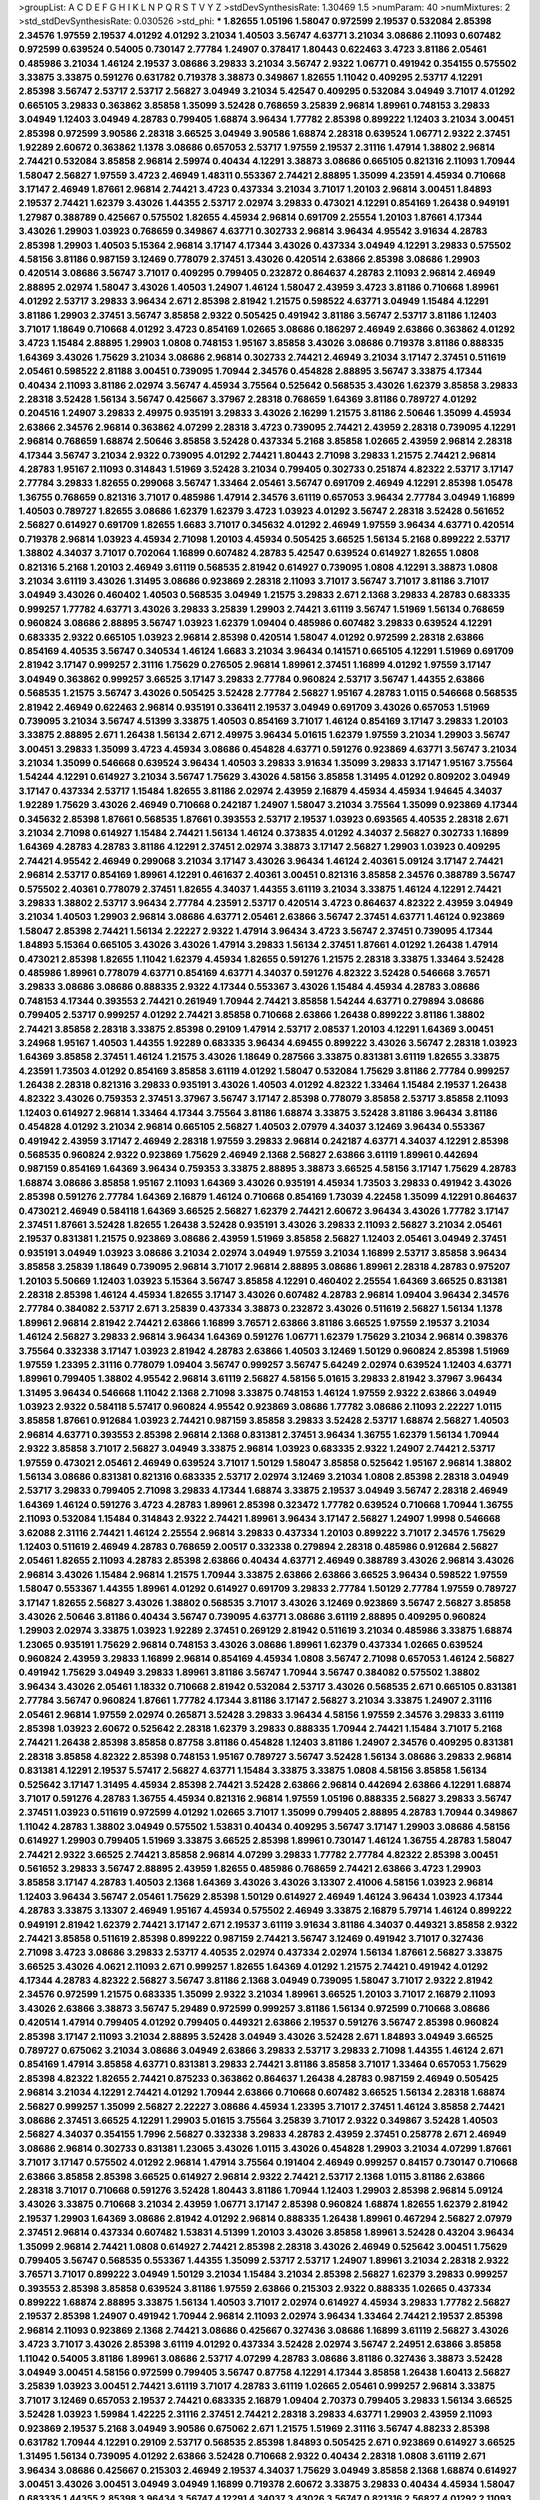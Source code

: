 >groupList:
A C D E F G H I K L
N P Q R S T V Y Z 
>stdDevSynthesisRate:
1.30469 1.5 
>numParam:
40
>numMixtures:
2
>std_stdDevSynthesisRate:
0.030526
>std_phi:
***
1.82655 1.05196 1.58047 0.972599 2.19537 0.532084 2.85398 2.34576 1.97559 2.19537
4.01292 4.01292 3.21034 1.40503 3.56747 4.63771 3.21034 3.08686 2.11093 0.607482
0.972599 0.639524 0.54005 0.730147 2.77784 1.24907 0.378417 1.80443 0.622463 3.4723
3.81186 2.05461 0.485986 3.21034 1.46124 2.19537 3.08686 3.29833 3.21034 3.56747
2.9322 1.06771 0.491942 0.354155 0.575502 3.33875 3.33875 0.591276 0.631782 0.719378
3.38873 0.349867 1.82655 1.11042 0.409295 2.53717 4.12291 2.85398 3.56747 2.53717
2.53717 2.56827 3.04949 3.21034 5.42547 0.409295 0.532084 3.04949 3.71017 4.01292
0.665105 3.29833 0.363862 3.85858 1.35099 3.52428 0.768659 3.25839 2.96814 1.89961
0.748153 3.29833 3.04949 1.12403 3.04949 4.28783 0.799405 1.68874 3.96434 1.77782
2.85398 0.899222 1.12403 3.21034 3.00451 2.85398 0.972599 3.90586 2.28318 3.66525
3.04949 3.90586 1.68874 2.28318 0.639524 1.06771 2.9322 2.37451 1.92289 2.60672
0.363862 1.1378 3.08686 0.657053 2.53717 1.97559 2.19537 2.31116 1.47914 1.38802
2.96814 2.74421 0.532084 3.85858 2.96814 2.59974 0.40434 4.12291 3.38873 3.08686
0.665105 0.821316 2.11093 1.70944 1.58047 2.56827 1.97559 3.4723 2.46949 1.48311
0.553367 2.74421 2.88895 1.35099 4.23591 4.45934 0.710668 3.17147 2.46949 1.87661
2.96814 2.74421 3.4723 0.437334 3.21034 3.71017 1.20103 2.96814 3.00451 1.84893
2.19537 2.74421 1.62379 3.43026 1.44355 2.53717 2.02974 3.29833 0.473021 4.12291
0.854169 1.26438 0.949191 1.27987 0.388789 0.425667 0.575502 1.82655 4.45934 2.96814
0.691709 2.25554 1.20103 1.87661 4.17344 3.43026 1.29903 1.03923 0.768659 0.349867
4.63771 0.302733 2.96814 3.96434 4.95542 3.91634 4.28783 2.85398 1.29903 1.40503
5.15364 2.96814 3.17147 4.17344 3.43026 0.437334 3.04949 4.12291 3.29833 0.575502
4.58156 3.81186 0.987159 3.12469 0.778079 2.37451 3.43026 0.420514 2.63866 2.85398
3.08686 1.29903 0.420514 3.08686 3.56747 3.71017 0.409295 0.799405 0.232872 0.864637
4.28783 2.11093 2.96814 2.46949 2.88895 2.02974 1.58047 3.43026 1.40503 1.24907
1.46124 1.58047 2.43959 3.4723 3.81186 0.710668 1.89961 4.01292 2.53717 3.29833
3.96434 2.671 2.85398 2.81942 1.21575 0.598522 4.63771 3.04949 1.15484 4.12291
3.81186 1.29903 2.37451 3.56747 3.85858 2.9322 0.505425 0.491942 3.81186 3.56747
2.53717 3.81186 1.12403 3.71017 1.18649 0.710668 4.01292 3.4723 0.854169 1.02665
3.08686 0.186297 2.46949 2.63866 0.363862 4.01292 3.4723 1.15484 2.88895 1.29903
1.0808 0.748153 1.95167 3.85858 3.43026 3.08686 0.719378 3.81186 0.888335 1.64369
3.43026 1.75629 3.21034 3.08686 2.96814 0.302733 2.74421 2.46949 3.21034 3.17147
2.37451 0.511619 2.05461 0.598522 2.81188 3.00451 0.739095 1.70944 2.34576 0.454828
2.88895 3.56747 3.33875 4.17344 0.40434 2.11093 3.81186 2.02974 3.56747 4.45934
3.75564 0.525642 0.568535 3.43026 1.62379 3.85858 3.29833 2.28318 3.52428 1.56134
3.56747 0.425667 3.37967 2.28318 0.768659 1.64369 3.81186 0.789727 4.01292 0.204516
1.24907 3.29833 2.49975 0.935191 3.29833 3.43026 2.16299 1.21575 3.81186 2.50646
1.35099 4.45934 2.63866 2.34576 2.96814 0.363862 4.07299 2.28318 3.4723 0.739095
2.74421 2.43959 2.28318 0.739095 4.12291 2.96814 0.768659 1.68874 2.50646 3.85858
3.52428 0.437334 5.2168 3.85858 1.02665 2.43959 2.96814 2.28318 4.17344 3.56747
3.21034 2.9322 0.739095 4.01292 2.74421 1.80443 2.71098 3.29833 1.21575 2.74421
2.96814 4.28783 1.95167 2.11093 0.314843 1.51969 3.52428 3.21034 0.799405 0.302733
0.251874 4.82322 2.53717 3.17147 2.77784 3.29833 1.82655 0.299068 3.56747 1.33464
2.05461 3.56747 0.691709 2.46949 4.12291 2.85398 1.05478 1.36755 0.768659 0.821316
3.71017 0.485986 1.47914 2.34576 3.61119 0.657053 3.96434 2.77784 3.04949 1.16899
1.40503 0.789727 1.82655 3.08686 1.62379 1.62379 3.4723 1.03923 4.01292 3.56747
2.28318 3.52428 0.561652 2.56827 0.614927 0.691709 1.82655 1.6683 3.71017 0.345632
4.01292 2.46949 1.97559 3.96434 4.63771 0.420514 0.719378 2.96814 1.03923 4.45934
2.71098 1.20103 4.45934 0.505425 3.66525 1.56134 5.2168 0.899222 2.53717 1.38802
4.34037 3.71017 0.702064 1.16899 0.607482 4.28783 5.42547 0.639524 0.614927 1.82655
1.0808 0.821316 5.2168 1.20103 2.46949 3.61119 0.568535 2.81942 0.614927 0.739095
1.0808 4.12291 3.38873 1.0808 3.21034 3.61119 3.43026 1.31495 3.08686 0.923869
2.28318 2.11093 3.71017 3.56747 3.71017 3.81186 3.71017 3.04949 3.43026 0.460402
1.40503 0.568535 3.04949 1.21575 3.29833 2.671 2.1368 3.29833 4.28783 0.683335
0.999257 1.77782 4.63771 3.43026 3.29833 3.25839 1.29903 2.74421 3.61119 3.56747
1.51969 1.56134 0.768659 0.960824 3.08686 2.88895 3.56747 1.03923 1.62379 1.09404
0.485986 0.607482 3.29833 0.639524 4.12291 0.683335 2.9322 0.665105 1.03923 2.96814
2.85398 0.420514 1.58047 4.01292 0.972599 2.28318 2.63866 0.854169 4.40535 3.56747
0.340534 1.46124 1.6683 3.21034 3.96434 0.141571 0.665105 4.12291 1.51969 0.691709
2.81942 3.17147 0.999257 2.31116 1.75629 0.276505 2.96814 1.89961 2.37451 1.16899
4.01292 1.97559 3.17147 3.04949 0.363862 0.999257 3.66525 3.17147 3.29833 2.77784
0.960824 2.53717 3.56747 1.44355 2.63866 0.568535 1.21575 3.56747 3.43026 0.505425
3.52428 2.77784 2.56827 1.95167 4.28783 1.0115 0.546668 0.568535 2.81942 2.46949
0.622463 2.96814 0.935191 0.336411 2.19537 3.04949 0.691709 3.43026 0.657053 1.51969
0.739095 3.21034 3.56747 4.51399 3.33875 1.40503 0.854169 3.71017 1.46124 0.854169
3.17147 3.29833 1.20103 3.33875 2.88895 2.671 1.26438 1.56134 2.671 2.49975
3.96434 5.01615 1.62379 1.97559 3.21034 1.29903 3.56747 3.00451 3.29833 1.35099
3.4723 4.45934 3.08686 0.454828 4.63771 0.591276 0.923869 4.63771 3.56747 3.21034
3.21034 1.35099 0.546668 0.639524 3.96434 1.40503 3.29833 3.91634 1.35099 3.29833
3.17147 1.95167 3.75564 1.54244 4.12291 0.614927 3.21034 3.56747 1.75629 3.43026
4.58156 3.85858 1.31495 4.01292 0.809202 3.04949 3.17147 0.437334 2.53717 1.15484
1.82655 3.81186 2.02974 2.43959 2.16879 4.45934 4.45934 1.94645 4.34037 1.92289
1.75629 3.43026 2.46949 0.710668 0.242187 1.24907 1.58047 3.21034 3.75564 1.35099
0.923869 4.17344 0.345632 2.85398 1.87661 0.568535 1.87661 0.393553 2.53717 2.19537
1.03923 0.693565 4.40535 2.28318 2.671 3.21034 2.71098 0.614927 1.15484 2.74421
1.56134 1.46124 0.373835 4.01292 4.34037 2.56827 0.302733 1.16899 1.64369 4.28783
4.28783 3.81186 4.12291 2.37451 2.02974 3.38873 3.17147 2.56827 1.29903 1.03923
0.409295 2.74421 4.95542 2.46949 0.299068 3.21034 3.17147 3.43026 3.96434 1.46124
2.40361 5.09124 3.17147 2.74421 2.96814 2.53717 0.854169 1.89961 4.12291 0.461637
2.40361 3.00451 0.821316 3.85858 2.34576 0.388789 3.56747 0.575502 2.40361 0.778079
2.37451 1.82655 4.34037 1.44355 3.61119 3.21034 3.33875 1.46124 4.12291 2.74421
3.29833 1.38802 2.53717 3.96434 2.77784 4.23591 2.53717 0.420514 3.4723 0.864637
4.82322 2.43959 3.04949 3.21034 1.40503 1.29903 2.96814 3.08686 4.63771 2.05461
2.63866 3.56747 2.37451 4.63771 1.46124 0.923869 1.58047 2.85398 2.74421 1.56134
2.22227 2.9322 1.47914 3.96434 3.4723 3.56747 2.37451 0.739095 4.17344 1.84893
5.15364 0.665105 3.43026 3.43026 1.47914 3.29833 1.56134 2.37451 1.87661 4.01292
1.26438 1.47914 0.473021 2.85398 1.82655 1.11042 1.62379 4.45934 1.82655 0.591276
1.21575 2.28318 3.33875 1.33464 3.52428 0.485986 1.89961 0.778079 4.63771 0.854169
4.63771 4.34037 0.591276 4.82322 3.52428 0.546668 3.76571 3.29833 3.08686 3.08686
0.888335 2.9322 4.17344 0.553367 3.43026 1.15484 4.45934 4.28783 3.08686 0.748153
4.17344 0.393553 2.74421 0.261949 1.70944 2.74421 3.85858 1.54244 4.63771 0.279894
3.08686 0.799405 2.53717 0.999257 4.01292 2.74421 3.85858 0.710668 2.63866 1.26438
0.899222 3.81186 1.38802 2.74421 3.85858 2.28318 3.33875 2.85398 0.29109 1.47914
2.53717 2.08537 1.20103 4.12291 1.64369 3.00451 3.24968 1.95167 1.40503 1.44355
1.92289 0.683335 3.96434 4.69455 0.899222 3.43026 3.56747 2.28318 1.03923 1.64369
3.85858 2.37451 1.46124 1.21575 3.43026 1.18649 0.287566 3.33875 0.831381 3.61119
1.82655 3.33875 4.23591 1.73503 4.01292 0.854169 3.85858 3.61119 4.01292 1.58047
0.532084 1.75629 3.81186 2.77784 0.999257 1.26438 2.28318 0.821316 3.29833 0.935191
3.43026 1.40503 4.01292 4.82322 1.33464 1.15484 2.19537 1.26438 4.82322 3.43026
0.759353 2.37451 3.37967 3.56747 3.17147 2.85398 0.778079 3.85858 2.53717 3.85858
2.11093 1.12403 0.614927 2.96814 1.33464 4.17344 3.75564 3.81186 1.68874 3.33875
3.52428 3.81186 3.96434 3.81186 0.454828 4.01292 3.21034 2.96814 0.665105 2.56827
1.40503 2.07979 4.34037 3.12469 3.96434 0.553367 0.491942 2.43959 3.17147 2.46949
2.28318 1.97559 3.29833 2.96814 0.242187 4.63771 4.34037 4.12291 2.85398 0.568535
0.960824 2.9322 0.923869 1.75629 2.46949 2.1368 2.56827 2.63866 3.61119 1.89961
0.442694 0.987159 0.854169 1.64369 3.96434 0.759353 3.33875 2.88895 3.38873 3.66525
4.58156 3.17147 1.75629 4.28783 1.68874 3.08686 3.85858 1.95167 2.11093 1.64369
3.43026 0.935191 4.45934 1.73503 3.29833 0.491942 3.43026 2.85398 0.591276 2.77784
1.64369 2.16879 1.46124 0.710668 0.854169 1.73039 4.22458 1.35099 4.12291 0.864637
0.473021 2.46949 0.584118 1.64369 3.66525 2.56827 1.62379 2.74421 2.60672 3.96434
3.43026 1.77782 3.17147 2.37451 1.87661 3.52428 1.82655 1.26438 3.52428 0.935191
3.43026 3.29833 2.11093 2.56827 3.21034 2.05461 2.19537 0.831381 1.21575 0.923869
3.08686 2.43959 1.51969 3.85858 2.56827 1.12403 2.05461 3.04949 2.37451 0.935191
3.04949 1.03923 3.08686 3.21034 2.02974 3.04949 1.97559 3.21034 1.16899 2.53717
3.85858 3.96434 3.85858 3.25839 1.18649 0.739095 2.96814 3.71017 2.96814 2.88895
3.08686 1.89961 2.28318 4.28783 0.975207 1.20103 5.50669 1.12403 1.03923 5.15364
3.56747 3.85858 4.12291 0.460402 2.25554 1.64369 3.66525 0.831381 2.28318 2.85398
1.46124 4.45934 1.82655 3.17147 3.43026 0.607482 4.28783 2.96814 1.09404 3.96434
2.34576 2.77784 0.384082 2.53717 2.671 3.25839 0.437334 3.38873 0.232872 3.43026
0.511619 2.56827 1.56134 1.1378 1.89961 2.96814 2.81942 2.74421 2.63866 1.16899
3.76571 2.63866 3.81186 3.66525 1.97559 2.19537 3.21034 1.46124 2.56827 3.29833
2.96814 3.96434 1.64369 0.591276 1.06771 1.62379 1.75629 3.21034 2.96814 0.398376
3.75564 0.332338 3.17147 1.03923 2.81942 4.28783 2.63866 1.40503 3.12469 1.50129
0.960824 2.85398 1.51969 1.97559 1.23395 2.31116 0.778079 1.09404 3.56747 0.999257
3.56747 5.64249 2.02974 0.639524 1.12403 4.63771 1.89961 0.799405 1.38802 4.95542
2.96814 3.61119 2.56827 4.58156 5.01615 3.29833 2.81942 3.37967 3.96434 1.31495
3.96434 0.546668 1.11042 2.1368 2.71098 3.33875 0.748153 1.46124 1.97559 2.9322
2.63866 3.04949 1.03923 2.9322 0.584118 5.57417 0.960824 4.95542 0.923869 3.08686
1.77782 3.08686 2.11093 2.22227 1.0115 3.85858 1.87661 0.912684 1.03923 2.74421
0.987159 3.85858 3.29833 3.52428 2.53717 1.68874 2.56827 1.40503 2.96814 4.63771
0.393553 2.85398 2.96814 2.1368 0.831381 2.37451 3.96434 1.36755 1.62379 1.56134
1.70944 2.9322 3.85858 3.71017 2.56827 3.04949 3.33875 2.96814 1.03923 0.683335
2.9322 1.24907 2.74421 2.53717 1.97559 0.473021 2.05461 2.46949 0.639524 3.71017
1.50129 1.58047 3.85858 0.525642 1.95167 2.96814 1.38802 1.56134 3.08686 0.831381
0.821316 0.683335 2.53717 2.02974 3.12469 3.21034 1.0808 2.85398 2.28318 3.04949
2.53717 3.29833 0.799405 2.71098 3.29833 4.17344 1.68874 3.33875 2.19537 3.04949
3.56747 2.28318 2.46949 1.64369 1.46124 0.591276 3.4723 4.28783 1.89961 2.85398
0.323472 1.77782 0.639524 0.710668 1.70944 1.36755 2.11093 0.532084 1.15484 0.314843
2.9322 2.74421 1.89961 3.96434 3.17147 2.56827 1.24907 1.9998 0.546668 3.62088
2.31116 2.74421 1.46124 2.25554 2.96814 3.29833 0.437334 1.20103 0.899222 3.71017
2.34576 1.75629 1.12403 0.511619 2.46949 4.28783 0.768659 2.00517 0.332338 0.279894
2.28318 0.485986 0.912684 2.56827 2.05461 1.82655 2.11093 4.28783 2.85398 2.63866
0.40434 4.63771 2.46949 0.388789 3.43026 2.96814 3.43026 2.96814 3.43026 1.15484
2.96814 1.21575 1.70944 3.33875 2.63866 2.63866 3.66525 3.96434 0.598522 1.97559
1.58047 0.553367 1.44355 1.89961 4.01292 0.614927 0.691709 3.29833 2.77784 1.50129
2.77784 1.97559 0.789727 3.17147 1.82655 2.56827 3.43026 1.38802 0.568535 3.71017
3.43026 3.12469 0.923869 3.56747 2.56827 3.85858 3.43026 2.50646 3.81186 0.40434
3.56747 0.739095 4.63771 3.08686 3.61119 2.88895 0.409295 0.960824 1.29903 2.02974
3.33875 1.03923 1.92289 2.37451 0.269129 2.81942 0.511619 3.21034 0.485986 3.33875
1.68874 1.23065 0.935191 1.75629 2.96814 0.748153 3.43026 3.08686 1.89961 1.62379
0.437334 1.02665 0.639524 0.960824 2.43959 3.29833 1.16899 2.96814 0.854169 4.45934
1.0808 3.56747 2.71098 0.657053 1.46124 2.56827 0.491942 1.75629 3.04949 3.29833
1.89961 3.81186 3.56747 1.70944 3.56747 0.384082 0.575502 1.38802 3.96434 3.43026
2.05461 1.18332 0.710668 2.81942 0.532084 2.53717 3.43026 0.568535 2.671 0.665105
0.831381 2.77784 3.56747 0.960824 1.87661 1.77782 4.17344 3.81186 3.17147 2.56827
3.21034 3.33875 1.24907 2.31116 2.05461 2.96814 1.97559 2.02974 0.265871 3.52428
3.29833 3.96434 4.58156 1.97559 2.34576 3.29833 3.61119 2.85398 1.03923 2.60672
0.525642 2.28318 1.62379 3.29833 0.888335 1.70944 2.74421 1.15484 3.71017 5.2168
2.74421 1.26438 2.85398 3.85858 0.87758 3.81186 0.454828 1.12403 3.81186 1.24907
2.34576 0.409295 0.831381 2.28318 3.85858 4.82322 2.85398 0.748153 1.95167 0.789727
3.56747 3.52428 1.56134 3.08686 3.29833 2.96814 0.831381 4.12291 2.19537 5.57417
2.56827 4.63771 1.15484 3.33875 3.33875 1.0808 4.58156 3.85858 1.56134 0.525642
3.17147 1.31495 4.45934 2.85398 2.74421 3.52428 2.63866 2.96814 0.442694 2.63866
4.12291 1.68874 3.71017 0.591276 4.28783 1.36755 4.45934 0.821316 2.96814 1.97559
1.05196 0.888335 2.56827 3.29833 3.56747 2.37451 1.03923 0.511619 0.972599 4.01292
1.02665 3.71017 1.35099 0.799405 2.88895 4.28783 1.70944 0.349867 1.11042 4.28783
1.38802 3.04949 0.575502 1.53831 0.40434 0.409295 3.56747 3.17147 1.29903 3.08686
4.58156 0.614927 1.29903 0.799405 1.51969 3.33875 3.66525 2.85398 1.89961 0.730147
1.46124 1.36755 4.28783 1.58047 2.74421 2.9322 3.66525 2.74421 3.85858 2.96814
4.07299 3.29833 1.77782 2.77784 4.82322 2.85398 3.00451 0.561652 3.29833 3.56747
2.88895 2.43959 1.82655 0.485986 0.768659 2.74421 2.63866 3.4723 1.29903 3.85858
3.17147 4.28783 1.40503 2.1368 1.64369 3.43026 3.43026 3.13307 2.41006 4.58156
1.03923 2.96814 1.12403 3.96434 3.56747 2.05461 1.75629 2.85398 1.50129 0.614927
2.46949 1.46124 3.96434 1.03923 4.17344 4.28783 3.33875 3.13307 2.46949 1.95167
4.45934 0.575502 2.46949 3.33875 2.16879 5.79714 1.46124 0.899222 0.949191 2.81942
1.62379 2.74421 3.17147 2.671 2.19537 3.61119 3.91634 3.81186 4.34037 0.449321
3.85858 2.9322 2.74421 3.85858 0.511619 2.85398 0.899222 0.987159 2.74421 3.56747
3.12469 0.491942 3.71017 0.327436 2.71098 3.4723 3.08686 3.29833 2.53717 4.40535
2.02974 0.437334 2.02974 1.56134 1.87661 2.56827 3.33875 3.66525 3.43026 4.0621
2.11093 2.671 0.999257 1.82655 1.64369 4.01292 1.21575 2.74421 0.491942 4.01292
4.17344 4.28783 4.82322 2.56827 3.56747 3.81186 2.1368 3.04949 0.739095 1.58047
3.71017 2.9322 2.81942 2.34576 0.972599 1.21575 0.683335 1.35099 2.9322 3.21034
1.89961 3.66525 1.20103 3.71017 2.16879 2.11093 3.43026 2.63866 3.38873 3.56747
5.29489 0.972599 0.999257 3.81186 1.56134 0.972599 0.710668 3.08686 0.420514 1.47914
0.799405 4.01292 0.799405 0.449321 2.63866 2.19537 0.591276 3.56747 2.85398 0.960824
2.85398 3.17147 2.11093 3.21034 2.88895 3.52428 3.04949 3.43026 3.52428 2.671
1.84893 3.04949 3.66525 0.789727 0.675062 3.21034 3.08686 3.04949 2.63866 3.29833
2.53717 3.29833 2.71098 1.44355 1.46124 2.671 0.854169 1.47914 3.85858 4.63771
0.831381 3.29833 2.74421 3.81186 3.85858 3.71017 1.33464 0.657053 1.75629 2.85398
4.82322 1.82655 2.74421 0.875233 0.363862 0.864637 1.26438 4.28783 0.987159 2.46949
0.505425 2.96814 3.21034 4.12291 2.74421 4.01292 1.70944 2.63866 0.710668 0.607482
3.66525 1.56134 2.28318 1.68874 2.56827 0.999257 1.35099 2.56827 2.22227 3.08686
4.45934 1.23395 3.71017 2.37451 1.46124 3.85858 2.74421 3.08686 2.37451 3.66525
4.12291 1.29903 5.01615 3.75564 3.25839 3.71017 2.9322 0.349867 3.52428 1.40503
2.56827 4.34037 0.354155 1.7996 2.56827 0.332338 3.29833 4.28783 2.43959 2.37451
0.258778 2.671 2.46949 3.08686 2.96814 0.302733 0.831381 1.23065 3.43026 1.0115
3.43026 0.454828 1.29903 3.21034 4.07299 1.87661 3.71017 3.17147 0.575502 4.01292
2.96814 1.47914 3.75564 0.191404 2.46949 0.999257 0.84157 0.730147 0.710668 2.63866
3.85858 2.85398 3.66525 0.614927 2.96814 2.9322 2.74421 2.53717 2.1368 1.0115
3.81186 2.63866 2.28318 3.71017 0.710668 0.591276 3.52428 1.80443 3.81186 1.70944
1.12403 1.29903 2.85398 2.96814 5.09124 3.43026 3.33875 0.710668 3.21034 2.43959
1.06771 3.17147 2.85398 0.960824 1.68874 1.82655 1.62379 2.81942 2.19537 1.29903
1.64369 3.08686 2.81942 4.01292 2.96814 0.888335 1.26438 1.89961 0.467294 2.56827
2.07979 2.37451 2.96814 0.437334 0.607482 1.53831 4.51399 1.20103 3.43026 3.85858
1.89961 3.52428 0.43204 3.96434 1.35099 2.96814 2.74421 1.0808 0.614927 2.74421
2.85398 2.28318 3.43026 2.46949 0.525642 3.00451 1.75629 0.799405 3.56747 0.568535
0.553367 1.44355 1.35099 2.53717 2.53717 1.24907 1.89961 3.21034 2.28318 2.9322
3.76571 3.71017 0.899222 3.04949 1.50129 3.21034 1.15484 3.21034 2.85398 2.56827
1.62379 3.29833 0.999257 0.393553 2.85398 3.85858 0.639524 3.81186 1.97559 2.63866
0.215303 2.9322 0.888335 1.02665 0.437334 0.899222 1.68874 2.88895 3.33875 1.56134
1.40503 3.71017 2.02974 0.614927 4.45934 3.29833 1.77782 2.56827 2.19537 2.85398
1.24907 0.491942 1.70944 2.96814 2.11093 2.02974 3.96434 1.33464 2.74421 2.19537
2.85398 2.96814 2.11093 0.923869 2.1368 2.74421 3.08686 0.425667 0.327436 3.08686
1.16899 3.61119 2.56827 3.43026 3.4723 3.71017 3.43026 2.85398 3.61119 4.01292
0.437334 3.52428 2.02974 3.56747 2.24951 2.63866 3.85858 1.11042 0.54005 3.81186
1.89961 3.08686 2.53717 4.07299 4.28783 3.08686 3.81186 0.327436 3.38873 3.52428
3.04949 3.00451 4.58156 0.972599 0.799405 3.56747 0.87758 4.12291 4.17344 3.85858
1.26438 1.60413 2.56827 3.25839 1.03923 3.00451 2.74421 3.61119 3.71017 4.28783
3.61119 1.02665 2.05461 0.999257 2.96814 3.33875 3.71017 3.12469 0.657053 2.19537
2.74421 0.683335 2.16879 1.09404 2.70373 0.799405 3.29833 1.56134 3.66525 3.52428
1.03923 1.59984 1.42225 2.31116 2.37451 2.74421 2.28318 3.29833 4.63771 1.29903
2.43959 2.11093 0.923869 2.19537 5.2168 3.04949 3.90586 0.675062 2.671 1.21575
1.51969 2.31116 3.56747 4.88233 2.85398 0.631782 1.70944 4.12291 0.29109 2.53717
0.568535 2.85398 1.84893 0.505425 2.671 0.923869 0.614927 3.66525 1.31495 1.56134
0.739095 4.01292 2.63866 3.52428 0.710668 2.9322 0.40434 2.28318 1.0808 3.61119
2.671 3.96434 3.08686 0.425667 0.215303 2.46949 2.19537 4.34037 1.75629 3.04949
3.85858 2.1368 1.68874 0.614927 3.00451 3.43026 3.00451 3.04949 3.04949 1.16899
0.719378 2.60672 3.33875 3.29833 0.40434 4.45934 1.58047 0.683335 1.44355 2.85398
3.96434 3.56747 4.12291 4.34037 3.43026 3.56747 0.821316 2.56827 4.01292 2.11093
2.74421 3.21034 0.591276 2.96814 4.01292 2.37451 1.95167 3.71017 1.89961 2.28318
1.03923 2.71098 0.768659 0.960824 1.40503 0.442694 2.96814 4.12291 3.33875 0.639524
2.53717 0.675062 3.4723 2.63866 3.96434 2.77784 3.56747 3.43026 2.63866 3.17147
0.323472 0.888335 4.12291 3.33875 4.34037 0.584118 3.85858 4.12291 0.207022 1.84893
0.639524 4.28783 0.739095 1.40503 3.85858 3.08686 3.29833 2.71098 0.525642 1.0115
2.53717 0.691709 3.33875 4.12291 2.88895 0.575502 0.314843 3.56747 3.43026 2.19537
0.960824 0.568535 3.29833 2.63866 2.22227 2.85398 1.15484 0.442694 2.85398 0.454828
1.40503 0.269129 0.683335 3.21034 3.56747 1.75629 0.739095 0.899222 2.63866 0.473021
0.511619 2.40361 4.45934 5.29489 3.29833 3.29833 0.40434 3.43026 1.68874 3.4723
2.671 3.29833 3.21034 0.799405 1.75629 2.28318 3.43026 2.88895 1.56134 2.671
3.29833 4.63771 0.710668 1.58047 3.56747 1.11042 3.4723 2.81942 2.9322 1.87661
1.31495 2.08537 3.96434 2.37451 3.61119 3.24968 3.08686 4.23591 2.43959 3.43026
0.378417 1.35099 0.511619 0.29109 0.511619 4.28783 1.15484 1.64369 2.85398 0.454828
2.88895 1.68874 2.34576 4.95542 3.21034 0.768659 2.34576 3.33875 0.710668 2.88895
2.56827 1.6683 3.81186 3.08686 2.46949 0.657053 1.68874 3.56747 3.43026 2.1368
3.71017 0.345632 1.40503 1.23395 3.43026 2.85398 3.29833 3.91634 3.21034 1.89961
1.75629 3.08686 2.56827 0.935191 0.999257 2.77784 3.17147 1.82655 3.33875 2.25554
4.12291 0.497971 2.671 0.485986 3.85858 2.9322 2.22227 1.47914 0.467294 0.748153
0.473021 3.43026 3.81186 3.17147 1.33464 0.647362 3.85858 2.63866 1.0808 3.85858
0.437334 2.56827 3.56747 2.11093 2.74421 2.88895 3.61119 3.56747 2.56827 3.33875
3.56747 4.12291 1.38802 3.85858 2.88895 3.96434 2.77784 3.29833 2.34576 4.82322
4.76483 1.36755 4.5261 0.972599 2.02974 4.28783 2.9322 3.25839 1.50129 3.85858
0.598522 3.04949 2.63866 2.74421 2.77784 1.29903 3.4723 3.61119 3.17147 1.64369
3.56747 3.29833 3.21034 3.56747 1.18649 3.29833 3.29833 0.719378 0.665105 3.21034
1.11042 2.56827 2.671 4.51399 3.71017 1.40503 1.11042 3.04949 3.29833 1.38802
3.81186 3.52428 2.85398 0.546668 3.08686 3.08686 2.77784 3.04949 1.75629 1.62379
2.74421 1.0808 1.12403 0.854169 2.05461 2.37451 4.01292 2.02974 4.63771 3.4723
0.888335 3.71017 0.759353 3.43026 2.37451 2.74421 0.409295 0.491942 0.349867 2.46949
3.08686 1.20103 3.12469 3.08686 3.21034 1.56134 3.96434 0.614927 3.38873 0.999257
0.799405 0.739095 1.64369 3.43026 0.960824 0.665105 2.37451 1.58047 3.75564 3.56747
2.96814 2.88895 1.15484 3.56747 3.43026 2.19537 2.40361 3.66525 2.74421 4.76483
1.89961 2.16879 2.63866 3.71017 3.66525 3.43026 1.82655 5.79714 2.53717 3.71017
1.46124 2.77784 1.68874 0.710668 3.52428 2.74421 1.26438 0.710668 2.02974 2.56827
2.56827 2.46949 1.46124 2.671 2.71098 2.81188 3.96434 0.789727 2.9322 3.43026
2.46949 3.66525 3.43026 2.19537 3.21034 3.4723 3.08686 1.12403 3.29833 2.34576
3.71017 3.43026 1.26438 3.04949 3.43026 3.43026 4.28783 4.45934 0.821316 3.4723
4.12291 1.02665 1.82655 3.71017 0.960824 0.409295 2.56827 2.22227 2.74421 1.62379
4.45934 1.50129 0.532084 1.20103 3.04949 2.37451 2.63866 1.97559 0.960824 1.26438
3.71017 2.63866 3.13307 2.49975 2.77784 3.43026 0.972599 0.854169 1.87661 3.56747
0.314843 4.12291 1.56134 2.43959 3.4723 1.23395 4.58156 1.50129 0.759353 4.12291
0.710668 3.43026 1.23395 4.12291 3.43026 2.96814 1.24907 3.85858 3.71017 2.22227
2.9322 0.393553 2.05461 3.25839 1.46124 3.38873 3.96434 0.19665 1.46124 3.96434
3.56747 5.01615 0.639524 1.64369 2.85398 3.96434 0.719378 3.21034 2.77784 0.511619
2.19537 2.671 3.81186 2.53717 2.96814 0.789727 0.639524 1.02665 0.287566 3.71017
2.74421 2.9322 2.96814 3.43026 3.96434 1.26438 0.899222 3.17147 2.74421 0.999257
4.82322 2.1368 5.01615 0.525642 4.12291 1.05196 0.336411 2.74421 3.71017 1.12403
3.00451 3.04949 2.53717 2.77784 1.77782 2.9322 0.314843 2.34576 1.44355 2.96814
1.40503 1.26438 2.19537 2.50646 2.85398 2.9322 0.430884 1.12403 2.77784 2.22227
1.51969 1.02665 1.12403 0.525642 3.29833 1.29903 2.02974 2.77784 1.28331 3.21034
0.999257 3.29833 0.287566 2.56827 3.71017 0.739095 3.43026 2.96814 2.96814 0.393553
3.71017 1.82655 1.80443 4.28783 3.56747 3.08686 0.912684 2.74421 2.02974 2.74421
4.28783 0.730147 2.85398 0.923869 1.97559 2.63866 4.01292 0.683335 3.33875 3.33875
1.82655 2.88895 0.719378 2.19537 3.38873 3.71017 3.81186 0.607482 1.64369 2.25554
3.81186 4.45934 1.92289 5.79714 2.02974 1.20103 1.44355 4.82322 0.888335 1.29903
0.639524 0.454828 0.923869 4.12291 1.24907 2.53717 3.08686 0.591276 1.64369 3.96434
0.302733 2.1368 2.9322 1.82655 3.56747 0.373835 3.96434 4.45934 2.37451 3.96434
1.0808 0.393553 3.48161 0.719378 2.28318 0.923869 2.74421 3.61119 1.18332 0.467294
3.08686 3.04949 1.0115 2.85398 3.08686 1.11042 1.56134 1.0808 3.04949 2.37451
2.31116 1.82655 3.71017 1.15484 3.21034 2.37451 4.58156 3.71017 1.15484 1.23065
3.66525 2.05461 2.85398 1.24907 4.28783 1.54244 2.37451 1.12403 1.46124 1.18649
0.960824 4.01292 0.639524 3.43026 3.29833 0.584118 1.97559 0.363862 0.511619 3.33875
2.56827 0.29109 1.64369 3.21034 1.35099 0.854169 3.81186 0.854169 1.15484 3.04949
3.08686 1.24907 0.999257 0.730147 3.29833 3.17147 1.68874 3.66525 2.96814 0.575502
1.77782 2.46949 1.03923 0.691709 3.29833 2.56827 3.29833 1.97559 2.77784 0.923869
3.43026 2.37451 0.999257 2.96814 1.84893 3.4723 2.02974 0.454828 2.74421 1.03923
3.08686 2.05461 3.21034 2.05461 3.08686 2.28318 3.96434 2.671 3.43026 1.0115
3.43026 1.56134 3.43026 3.04949 0.359457 1.20103 1.33107 1.0115 3.33875 2.85398
2.53717 2.05461 3.71017 2.85398 1.20103 1.26438 1.20103 3.04949 2.46949 2.56827
1.23395 0.888335 0.702064 0.657053 3.17147 3.08686 3.52428 3.4723 0.349867 1.18649
1.82655 0.935191 1.11042 1.95167 2.56827 3.56747 2.37451 2.34576 0.454828 0.748153
1.62379 2.85398 0.923869 0.639524 1.40503 1.21575 2.19537 3.29833 1.87661 2.56827
1.97559 4.12291 1.16899 3.21034 0.987159 2.11093 0.665105 1.62379 2.671 2.02974
2.85398 0.467294 4.17344 4.28783 0.568535 3.56747 2.25554 1.92289 0.739095 4.28783
3.04949 2.88895 3.29833 2.11093 2.85398 4.34037 1.62379 3.43026 4.23591 0.84157
2.56827 1.21575 4.01292 1.0808 1.29903 0.768659 4.01292 2.25554 3.29833 0.778079
1.62379 3.17147 0.960824 3.29833 0.532084 0.340534 3.81186 3.56747 3.43026 2.85398
4.45934 0.683335 3.43026 3.01257 2.63866 1.16899 3.33875 2.37451 3.66525 2.85398
4.12291 2.96814 0.935191 4.45934 3.29833 2.28318 1.24907 3.66525 1.6683 1.64369
0.799405 3.33875 4.63771 3.17147 1.77782 2.28318 4.12291 0.999257 1.89961 2.05461
0.485986 3.52428 4.45934 3.43026 1.95167 2.63866 3.43026 4.51399 3.66525 3.29833
3.56747 2.56827 1.75629 2.63866 0.575502 2.46949 1.0808 0.972599 4.45934 2.46949
2.96814 2.88895 2.71098 2.85398 2.16879 3.33875 1.16899 1.35099 1.82655 4.17344
2.22227 0.864637 2.96814 0.591276 3.65545 0.363862 4.12291 2.63866 4.17344 4.12291
2.02974 1.50129 4.63771 3.04949 2.63866 3.17147 3.96434 2.85398 0.409295 3.96434
3.52428 0.739095 1.29903 2.53717 3.96434 3.85858 1.15484 3.29833 1.75629 1.0808
0.40434 3.08686 0.279894 4.28783 3.56747 1.11042 2.1368 1.24907 0.639524 5.57417
2.671 2.85398 4.01292 2.96814 3.24968 2.77784 2.37451 3.33875 1.97559 2.63866
2.81942 1.44355 1.20103 4.12291 1.68874 3.85858 3.17147 2.19537 1.24907 3.17147
0.54005 0.614927 2.96814 2.671 0.639524 3.96434 3.66525 2.53717 3.04949 2.05461
2.1368 1.29903 0.710668 4.28783 1.40503 2.46949 0.912684 3.29833 3.24968 1.36755
1.40503 4.12291 0.388789 2.05461 2.96814 2.96814 1.56134 0.710668 2.81942 0.359457
1.82655 3.29833 3.71017 4.45934 3.43026 2.1368 3.17147 1.12403 2.96814 0.437334
0.584118 3.85858 1.80443 0.437334 3.17147 1.50129 0.768659 2.81188 3.75564 0.683335
3.21034 2.74421 0.311031 1.97559 3.71017 2.22227 2.74421 1.60413 0.809202 2.74421
1.1378 3.29833 0.854169 4.01292 3.43026 1.53831 3.52428 0.960824 3.17147 3.21034
1.89961 0.899222 4.12291 3.17147 2.46949 1.68874 2.43959 2.37451 3.08686 1.92289
0.935191 0.525642 1.50129 3.00451 3.29833 1.64369 2.46949 0.935191 2.671 3.52428
1.75629 1.46124 3.04949 4.07299 5.15364 4.28783 3.56747 2.63866 1.95167 1.73503
0.748153 3.25839 3.85858 2.37451 1.09404 2.63866 1.1378 3.75564 3.43026 0.591276
3.56747 3.29833 1.18332 1.70944 3.90586 2.46949 3.04949 1.40503 3.04949 3.04949
3.56747 2.37451 3.38873 2.96814 2.37451 0.363862 0.665105 1.21575 3.56747 3.17147
0.789727 2.16879 1.12403 2.671 2.88895 0.511619 0.591276 1.0808 4.12291 1.35099
1.12403 3.43026 1.40503 2.37451 2.74421 1.12403 2.46949 3.52428 3.24968 0.657053
2.28318 3.52428 2.63866 3.85858 0.960824 1.82655 0.748153 4.17344 3.75564 2.63866
2.43959 2.81942 1.64369 0.598522 1.82655 2.31116 2.81942 2.56827 2.19537 1.15484
2.53717 4.12291 0.388789 0.29109 1.24907 0.363862 2.37451 3.17147 3.71017 2.77784
0.759353 1.73503 3.61119 3.21034 1.87661 3.17147 2.1368 2.81942 2.56827 3.4723
1.16899 0.789727 4.45934 0.710668 1.64369 3.08686 4.07299 3.71017 0.299068 1.6683
3.71017 1.9998 3.43026 3.01257 3.66525 2.85398 1.59984 0.230052 1.20103 2.22227
1.35099 3.43026 2.56827 2.40361 3.43026 1.95167 1.15484 1.26438 0.935191 1.11042
4.28783 1.18332 3.52428 0.639524 2.96814 0.607482 2.85398 2.56827 3.43026 1.95167
1.20103 3.08686 3.21034 0.923869 1.20103 0.40434 4.01292 4.82322 0.388789 0.691709
2.56827 2.46949 3.04949 2.88895 2.671 2.96814 1.29903 1.56134 0.40434 0.336411
4.12291 1.11042 3.33875 3.71017 0.425667 0.302733 2.40361 2.81942 0.864637 0.935191
2.96814 0.40434 1.50129 0.710668 4.28783 2.96814 1.68874 3.43026 3.29833 2.77784
2.671 3.52428 3.17147 2.56827 2.74421 0.314843 2.671 3.52428 3.29833 2.74421
4.34037 0.363862 4.82322 3.29833 2.96814 3.29833 1.89961 2.19537 0.739095 3.71017
2.9322 2.41006 2.22227 1.84893 2.63866 4.40535 2.85398 0.546668 1.64369 3.04949
2.56827 0.821316 2.56827 3.56747 4.12291 1.09404 4.12291 3.21034 3.29833 1.9998
5.15364 3.00451 1.64369 2.9322 1.89961 2.88895 4.28783 2.85398 0.378417 1.03923
0.923869 3.81186 2.63866 3.56747 2.74421 0.437334 3.29833 4.58156 3.56747 0.710668
2.56827 0.43204 2.96814 3.52428 2.96814 3.33875 3.66525 2.28318 2.85398 3.4723
3.96434 0.799405 4.28783 2.63866 3.17147 4.82322 4.82322 4.82322 3.17147 1.12403
1.12403 1.0808 3.29833 1.42225 3.61119 3.85858 4.69455 3.17147 3.29833 0.568535
3.25839 1.80443 0.960824 2.96814 3.17147 0.575502 3.33875 2.28318 3.33875 1.0808
3.17147 2.53717 2.96814 2.1368 2.43959 0.598522 0.442694 2.96814 1.51969 4.63771
0.491942 1.0115 3.33875 2.40361 3.56747 1.62379 1.62379 0.279894 3.56747 0.393553
2.22227 2.56827 3.56747 3.08686 1.46124 0.584118 0.373835 1.58047 4.34037 2.25554
3.71017 0.946652 3.43026 1.35099 3.43026 3.43026 1.12403 1.11042 3.29833 0.532084
2.63866 1.31495 4.28783 1.0808 1.82655 3.71017 0.607482 0.999257 3.17147 0.831381
1.0115 0.622463 1.82655 3.71017 2.77784 3.71017 2.96814 3.08686 2.96814 1.31495
1.26438 3.17147 4.01292 1.82655 1.20103 1.02665 2.74421 3.81186 1.35099 2.19537
3.21034 1.21575 3.04949 3.71017 1.14085 3.52428 3.56747 0.960824 0.388789 0.425667
0.553367 0.854169 0.591276 1.56134 3.33875 1.36755 1.82655 2.77784 0.84157 1.46124
1.20103 2.85398 1.50129 3.66525 3.56747 2.77784 0.614927 1.62379 4.01292 1.51969
1.58047 1.56134 0.485986 0.497971 2.63866 0.999257 3.21034 2.71098 2.63866 3.61119
0.683335 2.37451 3.12469 0.614927 3.04949 3.71017 2.37451 4.63771 2.81942 3.43026
3.43026 1.58047 1.68874 3.85858 0.485986 4.34037 2.46949 0.363862 0.768659 0.831381
1.62379 3.21034 3.21034 3.25839 3.71017 0.719378 2.28318 3.43026 0.748153 2.74421
1.68874 3.71017 3.29833 2.96814 3.56747 0.710668 0.575502 3.56747 3.85858 2.11093
3.71017 2.74421 2.40361 0.923869 3.13307 3.17147 0.336411 2.43959 2.96814 2.85398
3.21034 3.29833 0.799405 1.58047 0.748153 2.63866 1.97559 1.51969 3.17147 3.43026
1.15484 3.4723 2.02974 1.02665 2.25554 3.56747 3.85858 2.88895 2.40361 4.51399
3.04949 2.96814 1.82655 3.85858 3.33875 2.02974 1.03923 3.33875 2.85398 1.64369
0.960824 2.19537 3.04949 2.96814 3.43026 2.77784 0.639524 2.81942 3.04949 2.19537
2.96814 3.00451 1.97559 3.00451 0.560149 0.739095 3.96434 3.08686 2.34576 1.75629
4.23591 0.831381 1.84893 0.511619 4.28783 1.12403 0.999257 0.409295 2.22227 4.17344
3.21034 2.16879 3.08686 2.56827 3.43026 1.56134 2.46949 4.45934 3.85858 3.56747
1.33464 2.96814 2.02974 2.56827 3.56747 3.33875 2.74421 2.46949 0.525642 1.46124
2.56827 0.683335 4.28783 2.96814 2.63866 5.42547 3.56747 1.58047 0.888335 1.75629
0.639524 3.56747 4.12291 2.85398 0.454828 1.0808 1.62379 3.08686 1.89961 3.08686
1.58047 2.85398 0.43204 3.21034 1.26438 2.43959 3.29833 3.71017 3.25839 4.58156
4.34037 2.71098 0.473021 0.345632 1.29903 1.24907 1.46124 3.43026 0.831381 3.85858
2.96814 3.66525 1.26438 1.24907 2.9322 3.81186 3.21034 2.74421 2.85398 0.843827
1.40503 4.0621 2.96814 2.11093 3.21034 0.553367 4.12291 2.46949 3.38873 1.51969
0.768659 2.9322 0.87758 2.37451 1.73039 2.53717 3.21034 4.17344 1.31495 3.61119
0.683335 2.74421 1.11042 2.56827 3.81186 2.81942 0.607482 3.17147 3.56747 1.58047
1.0115 0.899222 0.607482 2.28318 3.43026 3.17147 2.37451 0.591276 1.87661 2.02974
1.58047 3.17147 3.71017 2.31116 0.40434 2.85398 3.21034 2.37451 2.85398 0.821316
2.19537 1.42225 3.08686 1.82655 1.29903 2.56827 4.17344 3.08686 0.748153 2.02974
4.12291 3.08686 1.68874 2.81942 0.972599 3.08686 1.77782 2.43959 3.08686 2.9322
1.87661 3.43026 3.29833 1.40503 1.09404 1.84893 1.97559 3.08686 3.33875 0.568535
1.60413 3.85858 0.972599 2.74421 1.20103 1.97559 0.789727 3.29833 3.21034 2.96814
3.29833 0.354155 3.66525 4.76483 3.29833 1.56134 0.665105 3.21034 2.46949 1.35099
2.19537 2.53717 5.01615 0.799405 1.29903 1.95167 2.46949 1.15484 1.51969 0.831381
0.269129 4.40535 3.33875 0.349867 2.41006 3.71017 2.63866 1.97559 2.22227 3.17147
3.04949 0.591276 2.9322 1.09404 3.71017 3.56747 1.97559 0.340534 2.85398 3.21034
3.96434 0.665105 0.960824 2.40361 1.15484 2.22227 2.37451 2.63866 0.437334 0.665105
3.66525 4.01292 2.9322 0.657053 2.37451 4.28783 0.631782 2.34576 3.21034 1.68874
0.607482 0.359457 0.960824 3.29833 3.56747 3.04949 1.51969 3.75564 2.85398 3.52428
1.40503 2.85398 0.29109 0.84157 3.17147 3.29833 2.63866 2.16879 4.12291 0.864637
2.96814 2.67816 0.691709 0.467294 1.40503 2.11093 0.532084 1.75629 3.29833 4.51399
2.19537 0.739095 4.17344 2.74421 1.20103 2.34576 1.82655 0.553367 2.88895 1.77782
0.831381 2.74421 1.62379 3.75564 3.37967 0.454828 5.01615 3.61119 4.63771 4.63771
2.05461 3.71017 3.75564 3.66525 2.37451 3.66525 1.84893 0.491942 2.56827 3.29833
3.29833 3.4723 2.11093 1.80443 3.52428 3.43026 4.58156 0.388789 3.21034 3.85858
0.363862 1.24907 0.591276 4.12291 3.08686 0.700186 3.17147 0.491942 0.384082 3.43026
3.61119 2.53717 0.437334 2.34576 2.1368 2.671 0.683335 3.29833 2.05461 3.29833
1.82655 2.11093 0.561652 0.831381 1.15484 3.43026 3.56747 1.09404 0.710668 3.43026
2.60672 0.923869 3.81186 2.34576 4.12291 3.96434 1.0808 0.639524 0.40434 3.56747
3.43026 2.56827 2.63866 2.19537 3.75564 2.63866 3.17147 3.43026 3.29833 1.95167
1.03923 2.37451 2.96814 0.710668 4.95542 3.85858 4.12291 4.12291 2.671 2.96814
4.28783 0.923869 0.568535 2.85398 0.614927 1.64369 2.1368 0.568535 3.43026 1.51969
4.82322 2.56827 2.96814 0.354155 1.68874 4.28783 3.43026 4.17344 2.81942 1.62379
3.66525 1.84893 0.691709 2.31116 2.40361 2.74421 3.38873 3.43026 3.29833 3.29833
2.22227 4.34037 0.831381 1.12403 4.23591 2.77784 3.04949 2.96814 4.51399 3.71017
2.671 3.3477 0.454828 1.35099 0.683335 1.89961 1.02665 2.22227 2.28318 0.378417
3.17147 2.53717 3.56747 3.25839 3.04949 2.96814 0.607482 1.89961 5.15364 2.96814
4.95542 3.08686 0.639524 3.71017 0.949191 3.04949 0.584118 0.568535 3.56747 3.96434
0.363862 1.29903 1.64369 4.12291 3.29833 0.987159 1.80443 2.71098 2.22227 4.76483
3.52428 3.00451 4.23591 2.07979 0.683335 3.62088 3.04949 0.251874 0.748153 3.21034
0.888335 0.614927 1.47914 0.987159 2.96814 1.77782 0.739095 4.76483 3.29833 2.56827
2.24951 4.82322 0.525642 3.43026 2.85398 2.63866 3.29833 4.12291 2.8967 0.614927
2.53717 3.29833 2.43959 3.66525 2.49975 2.28318 4.12291 3.21034 3.56747 1.46124
2.19537 3.85858 3.04949 2.88895 2.74421 3.56747 2.19537 4.28783 4.17344 3.56747
0.454828 2.19537 2.81942 3.96434 2.53717 1.58047 1.62379 3.66525 2.9322 2.85398
1.0115 2.71098 3.04949 0.960824 3.81186 3.66525 4.34037 1.29903 2.37451 4.76483
1.58047 1.85389 3.33875 2.22227 3.43026 1.40503 3.04949 1.95167 0.999257 1.84893
3.43026 0.420514 2.671 0.546668 3.29833 1.82655 2.85398 1.68874 1.97559 2.671
2.28318 3.71017 3.17147 3.38873 2.85398 1.03923 1.51969 0.485986 2.96814 2.9322
0.821316 0.87758 0.607482 4.45934 1.03923 1.0808 2.19537 1.50129 3.29833 2.63866
2.46949 2.28318 2.46949 0.935191 3.17147 2.02974 4.76483 2.46949 2.37451 3.61119
3.4723 5.35978 3.38873 4.01292 3.17147 3.43026 3.52428 0.719378 0.864637 1.40503
2.96814 3.85858 3.17147 2.96814 2.37451 3.29833 4.01292 2.37451 2.74421 2.53717
3.29833 2.85398 2.53717 0.683335 3.21034 1.40503 4.17344 1.24907 1.73039 3.38873
2.77784 3.21034 3.56747 3.61119 1.97559 1.89961 1.40503 1.11042 0.336411 2.40361
2.46949 0.553367 0.415423 4.01292 0.710668 4.17344 2.63866 0.923869 0.809202 4.17344
2.16299 2.37451 4.45934 1.0115 3.08686 0.864637 0.710668 0.363862 3.85858 3.71017
0.821316 0.336411 3.96434 3.21034 1.0808 4.17344 3.04949 3.71017 1.6683 3.13307
3.43026 2.96814 4.45934 3.81186 2.40361 1.62379 0.899222 2.77784 3.08686 3.21034
0.864637 2.37451 0.473021 3.81186 3.85858 4.12291 1.75629 0.359457 4.17344 3.81186
2.9322 0.54005 1.40503 2.85398 0.923869 3.43026 1.89961 3.43026 3.66525 3.17147
1.97559 1.75629 0.665105 3.96434 3.29833 2.25554 1.97559 1.0115 4.58156 0.614927
0.622463 2.96814 2.56827 4.45934 3.08686 3.43026 0.532084 3.85858 2.63866 3.56747
0.505425 1.95167 3.52428 1.62379 3.17147 3.17147 0.87758 4.28783 1.82655 4.76483
0.449321 3.56747 4.5261 0.987159 2.37451 2.74421 4.28783 3.29833 3.61119 2.85398
3.85858 1.60413 3.71017 0.454828 1.56134 2.02974 3.43026 2.63866 4.45934 0.691709
4.76483 1.44355 4.17344 2.63866 2.63866 1.20103 3.66525 1.68874 2.05461 2.25554
3.56747 0.673256 0.553367 2.53717 2.671 2.37451 3.29833 1.87661 2.05461 0.511619
2.31116 4.12291 2.46949 2.56827 1.35099 3.29833 3.96434 1.03923 4.28783 0.639524
2.28318 2.46949 5.15364 2.05461 3.08686 2.02974 4.17344 3.43026 2.63866 3.66525
4.17344 0.799405 2.74421 2.19537 2.46949 2.16879 3.33875 2.56827 3.71017 0.591276
2.56827 3.71017 4.17344 2.11093 3.71017 0.799405 0.546668 2.1368 3.43026 3.00451
2.96814 3.29833 3.71017 2.9322 2.96814 0.799405 1.35099 0.614927 2.96814 4.01292
2.85398 2.37451 1.82655 2.31116 2.671 0.491942 3.00451 2.74421 0.485986 3.29833
1.73503 1.35099 0.683335 2.37451 1.05196 1.50129 2.85398 3.21034 1.0115 3.04949
2.77784 2.22227 2.1368 3.71017 2.71098 0.809202 1.44355 0.314843 2.43959 3.71017
3.96434 0.972599 3.17147 2.46949 2.671 3.71017 0.546668 3.61119 0.388789 4.63771
3.71017 0.607482 3.66525 2.25554 2.56827 3.4723 1.0808 2.53717 2.671 2.96814
2.40361 1.80443 2.74421 2.49975 2.85398 3.17147 2.46949 3.43026 4.17344 3.08686
1.97559 1.70944 3.4723 0.888335 3.04949 3.33875 2.74421 0.473021 2.28318 2.34576
2.74421 3.04949 1.21575 2.02974 0.354155 2.85398 0.987159 3.29833 1.24907 3.21034
2.96814 2.88895 1.36755 1.26438 4.51399 2.43959 0.864637 0.525642 2.25554 2.43959
1.15484 1.44355 0.279894 4.12291 3.43026 1.0115 1.51969 1.82655 3.85858 3.21034
1.97559 0.614927 3.43026 1.24907 1.0808 4.01292 2.28318 1.26438 4.34037 0.854169
0.999257 4.45934 3.04949 3.04949 1.70944 0.854169 3.43026 0.591276 4.63771 2.43959
3.56747 3.71017 3.66525 3.96434 2.11093 2.74421 2.63866 3.61119 2.70373 3.43026
2.77784 4.12291 0.614927 3.56747 0.299068 1.26438 2.37451 2.63866 1.21575 3.96434
3.25839 1.40503 1.58047 0.19665 1.29903 2.56827 1.40503 3.81186 2.63866 4.28783
3.96434 3.96434 0.710668 2.74421 1.12403 0.437334 3.00451 1.02665 2.56827 3.56747
2.02974 3.66525 3.85858 2.46949 2.88895 1.0808 2.77784 2.41006 0.960824 3.43026
2.77784 3.43026 1.51969 1.68874 2.9322 3.85858 3.61119 4.01292 2.46949 1.21575
4.45934 3.43026 0.473021 2.19537 1.82655 2.28318 4.23591 1.0808 2.74421 3.56747
3.80166 4.01292 4.63771 2.96814 1.06771 1.70944 0.821316 4.82322 3.43026 1.70944
0.799405 3.29833 0.960824 4.95542 0.923869 1.75629 1.97559 1.89961 2.34576 4.28783
2.63866 3.04949 1.06771 1.82655 1.24907 0.575502 0.691709 5.35978 0.657053 2.22227
0.454828 1.62379 2.56827 1.75629 1.51969 2.1368 1.03923 1.36755 0.442694 3.38873
1.20103 0.984518 3.04949 2.11093 3.33875 2.85398 1.58047 3.08686 1.50129 4.40535
2.96814 4.01292 4.01292 2.46949 1.0808 1.03923 1.75629 1.11042 1.02665 1.12403
0.345632 3.43026 3.90586 3.17147 2.85398 1.0808 0.888335 2.22227 3.21034 1.68874
5.01615 4.12291 3.04949 3.56747 3.17147 2.671 2.22227 4.17344 4.63771 0.561652
3.38873 4.34037 1.20103 1.35099 1.75629 2.28318 2.9322 2.37451 3.85858 3.66525
3.29833 3.43026 3.33875 4.01292 1.73503 1.68874 3.29833 1.38802 0.561652 1.31495
0.437334 2.96814 0.739095 3.29833 2.74421 4.12291 3.29833 4.01292 0.831381 2.40361
1.62379 4.28783 5.35978 3.12469 1.75629 3.85858 3.52428 4.58156 1.46124 3.85858
2.96814 0.999257 4.51399 2.25554 1.73503 3.43026 3.17147 0.888335 1.20103 3.33875
2.77784 3.25839 2.19537 2.77784 3.4723 1.50129 3.56747 0.683335 2.9322 2.34576
1.97559 1.12403 2.37451 3.17147 3.81186 0.614927 3.56747 1.68874 2.74421 1.77782
1.15484 1.03923 3.52428 4.28783 2.85398 3.00451 3.71017 0.960824 2.88895 0.631782
0.799405 0.719378 3.66525 0.511619 1.33464 1.82655 1.40503 0.584118 0.739095 2.96814
3.43026 4.07299 3.24968 2.43959 2.19537 3.71017 2.671 1.40503 2.05461 2.671
4.12291 2.40361 3.61119 2.53717 0.437334 3.08686 2.85398 4.28783 3.56747 3.85858
3.56747 0.553367 3.04949 3.08686 1.75629 2.74421 3.43026 2.56827 0.425667 1.89961
2.88895 1.64369 3.33875 3.56747 4.17344 4.28783 2.74421 2.43959 0.591276 3.81186
0.302733 1.29903 3.61119 1.42225 1.62379 1.36755 1.56134 3.43026 1.06771 2.53717
0.331449 2.85398 3.08686 2.25554 3.29833 2.28318 1.46124 2.81942 1.51969 2.53717
0.378417 2.37451 0.768659 1.97559 1.03923 3.04949 1.77782 
>categories:
0 0
1 0
>mixtureAssignment:
0 1 1 1 0 0 0 0 0 0 0 0 1 0 0 0 0 0 0 0 1 0 1 1 0 1 1 0 1 0 0 0 0 1 0 0 1 0 0 0 0 1 1 1 1 0 0 1 1 1
0 1 1 0 0 1 1 0 0 0 0 0 1 0 0 1 1 1 1 1 1 1 1 0 1 0 0 0 0 0 1 1 0 1 0 1 1 1 0 0 1 1 1 1 1 1 1 0 0 0
0 0 1 1 1 1 1 0 0 1 1 1 0 1 1 0 0 0 0 0 0 0 1 1 1 0 1 0 1 1 1 1 1 0 1 1 1 1 0 0 0 0 0 0 1 0 0 0 0 0
0 0 0 1 0 0 0 0 0 0 0 0 1 0 0 0 1 1 1 0 0 0 0 1 1 1 0 0 0 0 1 1 0 0 1 1 1 0 0 1 0 1 1 1 1 1 1 1 1 1
1 0 1 0 1 1 0 1 0 1 1 0 1 1 1 0 0 0 0 1 1 1 0 0 1 0 0 0 1 0 0 0 0 0 0 0 0 1 1 0 1 1 0 1 1 0 0 1 1 0
1 0 1 0 0 1 1 0 1 1 1 0 0 1 1 1 1 1 0 0 0 1 1 1 1 1 1 0 1 1 0 1 1 0 1 1 1 0 1 0 0 1 1 1 1 0 1 1 1 1
0 0 1 1 0 1 1 1 1 1 0 0 0 1 0 0 1 1 1 1 0 0 0 0 0 1 1 0 1 0 1 1 1 1 0 0 0 0 0 0 0 1 0 0 0 0 1 1 0 0
1 0 0 1 0 0 1 1 0 0 0 0 0 0 0 1 0 0 0 1 0 0 0 1 0 0 1 0 0 0 0 1 0 0 1 0 0 0 1 0 1 0 0 0 0 1 0 0 0 0
0 0 0 0 1 0 1 0 1 0 0 1 0 1 0 0 0 1 0 0 0 1 1 0 0 0 0 1 0 0 0 0 1 0 0 1 1 1 1 0 0 0 1 1 1 0 0 0 0 1
0 0 0 0 1 0 0 1 1 1 1 0 0 0 0 1 0 0 1 1 1 0 0 1 1 0 0 0 0 0 0 0 1 0 0 0 0 0 0 1 0 1 1 0 1 0 1 0 1 1
1 1 0 0 0 1 0 0 0 0 0 0 0 0 1 1 1 1 1 1 1 1 1 1 1 0 1 0 1 1 1 1 1 0 0 0 0 0 0 0 0 0 0 0 0 0 0 1 0 0
0 1 1 1 0 0 0 0 0 0 0 0 1 1 1 0 1 1 0 1 0 0 1 0 1 1 1 0 1 0 1 0 1 1 0 1 0 0 0 0 1 1 1 0 1 1 0 0 1 0
1 1 1 1 0 1 1 1 1 1 0 1 0 1 0 0 1 1 1 0 0 1 1 0 0 0 1 1 1 1 1 0 0 0 1 1 0 0 0 0 1 1 1 0 0 1 1 1 1 0
0 0 0 1 1 1 0 1 1 1 1 0 0 1 1 0 0 1 0 1 0 0 0 1 1 1 1 1 0 0 0 0 0 0 0 0 0 0 0 0 1 0 0 0 1 0 0 1 0 0
0 0 0 0 0 0 0 0 0 0 0 0 0 0 0 1 0 0 0 1 0 0 0 0 1 1 1 1 0 0 0 0 0 1 1 1 0 0 0 0 1 1 1 0 0 0 1 0 1 1
1 1 0 1 0 0 1 0 0 0 1 1 1 1 1 0 0 0 1 1 1 0 0 0 1 1 1 0 0 1 0 1 1 0 0 1 1 1 0 1 0 1 0 1 1 0 1 0 0 1
1 0 0 0 0 1 1 1 1 1 1 1 0 0 0 1 0 0 1 1 0 0 0 0 0 0 1 0 0 0 0 0 0 0 0 0 0 0 1 0 0 1 0 0 0 0 0 1 0 1
0 0 0 0 0 1 0 1 0 1 1 0 1 0 0 1 1 1 1 1 0 0 0 1 0 0 1 0 0 1 0 0 1 1 1 1 0 0 0 0 0 1 1 1 0 0 1 0 0 1
0 0 1 1 1 0 1 1 0 1 0 1 1 0 0 0 0 0 1 0 0 1 0 0 0 0 0 0 1 1 0 0 1 0 1 1 0 0 1 0 0 0 0 1 0 1 1 0 1 1
0 0 0 1 1 0 0 0 0 0 0 1 1 1 1 1 0 0 0 0 0 1 0 0 0 0 0 1 1 1 0 0 1 1 1 1 0 0 1 1 0 0 1 1 1 0 0 0 0 1
1 1 1 1 1 0 0 0 1 0 0 1 0 0 0 1 1 1 0 1 0 0 1 0 1 1 1 1 1 1 1 0 1 0 0 0 0 0 0 1 1 0 1 0 0 1 0 1 1 0
0 0 1 0 1 0 0 0 0 0 0 1 0 1 0 1 1 1 1 1 1 0 1 0 0 0 0 0 0 0 1 1 1 0 1 1 0 0 0 0 0 0 0 0 0 0 0 0 0 0
1 0 1 1 0 0 0 1 0 1 1 0 0 0 0 0 1 0 0 1 0 0 1 1 0 0 1 1 1 1 1 1 1 0 0 1 0 0 0 0 0 0 0 0 0 0 0 0 0 0
0 0 0 0 1 1 0 1 1 0 0 0 0 0 0 1 1 0 1 0 0 0 1 0 1 0 1 0 1 1 1 1 0 0 0 0 0 0 0 1 0 0 0 0 0 0 0 0 0 0
0 0 0 1 1 0 0 1 0 1 0 1 1 1 1 1 0 0 0 0 1 0 1 0 0 0 1 1 0 0 0 0 1 1 1 1 1 0 1 1 1 0 0 0 0 0 0 0 1 1
1 1 1 1 0 0 0 0 0 0 1 0 0 0 0 1 0 0 0 0 0 1 0 0 1 0 1 1 0 0 0 1 1 0 1 0 0 0 1 1 0 1 1 1 1 0 0 0 0 1
0 0 0 0 0 1 1 1 1 0 0 1 0 1 0 1 0 0 0 0 0 0 0 1 0 0 0 0 0 0 0 0 1 0 0 0 1 0 0 1 0 1 1 0 0 0 0 1 0 1
0 0 0 0 0 1 1 0 0 0 1 1 1 1 0 0 1 1 0 0 0 0 0 1 0 0 0 0 0 0 0 0 0 1 1 1 1 0 0 1 1 1 0 0 0 0 1 1 1 1
0 1 0 0 0 0 0 0 0 1 1 0 1 1 1 0 1 1 0 1 0 0 0 1 1 0 1 0 0 0 0 1 0 1 0 1 0 0 0 1 1 1 1 0 1 0 1 1 1 1
0 0 1 1 0 0 0 0 0 1 0 1 0 0 0 0 0 0 1 1 1 0 0 0 1 0 1 1 1 1 0 0 0 1 0 1 0 1 0 0 1 1 0 0 0 1 1 0 1 1
1 1 1 1 0 0 0 1 1 1 1 1 1 1 0 1 1 1 0 0 1 1 1 0 1 0 0 1 0 1 1 1 0 0 0 0 0 0 0 0 0 1 0 1 0 0 0 0 1 0
1 0 0 0 0 1 1 1 1 1 1 0 0 1 1 1 0 1 1 0 1 0 0 0 1 0 1 0 1 0 0 1 1 0 1 1 1 1 0 1 0 0 0 0 0 0 1 0 0 0
1 1 0 0 1 0 0 1 1 0 0 0 0 0 0 0 0 0 1 0 0 0 0 1 0 0 0 0 0 0 0 0 0 0 0 1 1 1 0 1 0 0 0 1 0 0 0 0 0 0
0 0 1 1 0 1 0 1 0 0 0 1 1 0 0 0 0 0 0 1 0 0 0 0 1 0 1 1 0 0 0 0 0 1 1 1 1 1 0 1 0 0 0 1 1 0 0 0 0 0
0 1 1 0 0 1 0 0 0 0 1 0 0 0 0 0 0 1 0 0 0 1 0 1 0 0 0 0 0 0 0 0 0 0 0 0 1 0 1 1 0 0 0 0 1 1 0 1 0 1
1 1 1 1 0 0 0 0 0 1 1 1 1 1 0 1 0 0 0 0 0 1 0 0 0 0 0 0 1 1 0 0 1 0 0 0 0 1 1 1 1 0 0 0 0 0 0 1 0 0
0 0 1 0 0 0 1 1 1 0 1 1 0 0 0 1 1 0 0 0 0 1 0 0 0 1 1 0 1 0 1 0 0 1 0 0 1 0 0 0 0 0 1 0 0 0 0 0 0 0
0 0 0 1 1 0 0 1 0 1 0 0 0 0 0 0 0 0 0 0 1 0 1 1 0 0 1 1 0 0 0 0 1 1 0 0 0 0 1 0 1 0 1 1 0 0 0 1 1 1
0 0 0 0 0 1 0 0 0 0 0 0 1 0 0 0 0 0 1 0 0 1 0 1 0 0 1 1 0 1 0 1 1 0 0 1 1 0 1 1 1 0 0 0 0 1 0 0 0 1
0 0 0 1 0 0 1 1 1 1 0 1 1 1 0 1 1 0 0 0 0 1 1 1 1 0 0 1 1 1 1 0 1 0 1 0 1 1 1 1 1 1 1 0 0 1 1 1 0 0
1 0 0 0 1 1 1 0 0 0 1 0 0 1 0 0 0 0 1 0 1 0 1 1 1 0 1 1 1 0 0 0 1 1 0 1 1 1 1 0 0 1 1 0 1 1 0 1 1 0
1 0 1 1 0 1 1 0 0 0 1 0 1 1 0 0 1 1 0 0 0 1 0 1 0 1 1 0 0 0 1 1 1 1 1 0 0 1 0 0 0 0 0 0 0 0 1 0 0 0
1 1 0 0 1 0 0 0 0 0 0 0 0 0 0 0 0 1 0 0 1 0 0 0 0 0 0 0 0 1 1 0 0 0 0 1 0 0 0 0 0 0 0 0 0 0 0 1 0 0
0 0 0 1 1 0 0 1 0 1 0 1 1 1 1 0 1 1 1 1 1 1 0 0 0 0 0 0 1 0 0 1 0 0 0 1 0 1 1 0 0 0 1 1 0 0 0 0 1 0
1 1 0 0 1 1 1 1 0 0 0 0 0 0 1 1 0 0 1 1 1 1 0 1 0 1 1 1 0 0 0 0 0 0 1 0 1 0 0 0 0 1 0 1 0 1 0 0 0 0
0 0 0 1 0 0 0 1 0 0 1 1 0 0 1 0 1 0 0 0 0 0 0 0 0 0 0 0 0 0 0 0 0 0 0 0 0 1 1 0 1 0 0 0 0 1 0 0 0 0
0 1 0 0 1 1 0 1 1 0 1 0 1 1 0 1 0 1 1 1 1 0 1 0 0 0 0 0 0 0 0 1 1 0 1 1 0 0 1 1 1 1 0 0 0 1 0 1 0 1
1 1 0 1 0 0 1 1 1 1 1 1 0 1 0 0 1 0 1 1 1 0 0 0 0 0 1 0 0 0 0 1 1 1 1 0 0 0 0 0 0 0 0 0 0 0 0 0 0 1
1 1 1 1 1 0 0 0 1 1 1 1 0 1 0 0 0 1 1 0 0 0 0 0 0 0 0 0 0 0 0 1 0 0 0 0 0 0 0 0 0 1 1 1 0 0 0 1 0 0
0 1 0 0 0 0 0 0 1 0 1 1 1 1 1 1 1 0 1 1 1 0 0 1 0 1 1 0 1 0 1 1 1 1 0 0 0 0 0 0 0 1 0 1 1 1 0 1 1 0
0 0 1 1 0 1 1 1 1 1 0 1 1 1 1 1 1 1 1 0 0 0 0 1 0 0 0 1 0 1 1 0 1 1 0 0 0 0 0 1 1 1 0 0 1 0 1 0 1 0
1 1 1 1 0 1 1 1 1 0 1 1 0 0 0 0 0 0 0 0 1 0 0 1 0 1 0 1 0 1 0 1 1 1 1 1 0 0 0 0 0 0 0 0 0 0 0 0 0 0
0 0 0 0 0 0 0 0 0 1 0 0 1 0 0 0 0 0 1 1 0 0 1 1 1 1 1 0 1 0 0 1 0 1 1 1 0 0 0 1 1 1 0 0 1 0 0 0 0 0
1 0 1 0 0 0 0 0 0 0 1 1 0 0 0 0 0 1 0 0 1 1 0 0 0 0 1 0 0 0 1 1 1 1 1 1 0 0 1 0 0 1 0 0 1 0 0 1 0 1
1 0 1 1 0 0 1 0 0 0 0 1 0 0 1 1 1 0 1 0 0 0 0 0 1 0 1 0 0 1 0 1 1 1 1 1 1 1 1 0 0 0 0 1 0 0 1 0 0 0
0 0 0 1 1 0 1 0 1 1 1 1 1 1 0 0 1 1 1 0 0 0 1 1 0 0 1 0 1 1 0 0 0 1 1 0 1 0 1 0 0 0 0 1 0 0 0 0 1 1
0 1 0 1 1 0 0 1 0 1 1 0 0 1 1 1 1 1 1 0 0 1 0 0 0 0 0 0 0 0 1 1 0 0 0 1 1 0 0 0 0 1 0 0 1 1 0 0 0 1
0 1 1 0 0 1 0 0 0 0 0 1 0 0 0 0 0 0 1 0 0 0 0 0 0 0 0 1 0 0 0 1 1 0 0 1 0 1 1 0 0 1 0 1 0 0 1 1 1 1
1 0 0 0 1 0 1 1 1 1 1 1 0 0 1 1 0 0 1 0 0 1 0 0 0 1 0 1 1 1 0 1 1 0 0 0 0 0 0 0 1 0 1 0 1 1 0 0 0 0
1 0 1 1 0 0 0 1 0 0 1 1 1 1 0 0 0 0 1 0 0 0 0 0 1 1 1 0 1 1 0 0 0 0 0 1 0 0 0 1 1 1 0 0 0 1 1 1 1 1
1 1 1 1 1 1 1 1 0 0 1 1 0 0 1 1 0 0 0 1 0 1 0 0 1 0 0 0 0 0 0 1 1 1 1 1 1 0 1 1 0 0 0 0 0 1 0 0 0 0
0 0 1 0 0 0 0 0 1 1 0 0 0 1 0 0 0 0 1 1 1 1 0 1 0 0 0 0 0 0 0 1 0 0 0 1 1 1 0 1 0 0 0 0 0 1 0 0 0 0
0 1 1 1 1 1 1 0 1 0 0 0 1 0 1 0 0 0 1 1 0 1 0 0 0 0 0 0 0 0 1 1 0 0 1 0 0 0 1 0 1 0 0 1 1 0 0 0 0 0
0 0 0 0 1 0 1 0 0 0 1 0 0 0 1 0 1 0 0 1 1 0 1 1 0 0 0 0 0 1 0 0 1 1 1 0 0 0 1 1 1 1 1 0 0 0 0 0 0 1
1 0 1 1 0 1 0 1 0 1 1 0 1 0 0 0 1 1 1 0 1 1 0 0 1 1 0 0 1 0 1 1 1 0 0 0 0 0 0 0 0 1 0 0 0 0 0 0 0 0
1 0 0 0 1 1 0 0 0 1 1 0 0 1 0 0 0 0 0 0 0 0 1 0 0 0 0 0 0 0 0 0 0 0 0 0 1 0 0 0 1 0 0 0 1 1 1 1 0 1
0 1 1 1 1 0 0 0 1 1 0 0 0 1 0 1 1 0 0 0 0 0 1 1 0 0 0 1 1 1 0 0 1 1 1 0 0 0 1 1 1 1 0 0 0 0 1 1 1 0
0 1 1 1 0 0 0 0 1 1 1 0 1 1 0 0 0 0 0 0 0 0 1 1 0 0 0 1 1 1 0 0 1 1 0 1 1 0 0 0 0 1 0 0 0 1 1 1 1 1
1 0 1 0 0 0 1 1 1 1 0 1 0 0 1 1 0 0 0 0 0 1 1 0 0 1 0 0 0 0 0 0 0 0 0 1 0 1 1 1 1 1 0 0 1 0 0 1 0 0
0 0 0 1 1 0 0 1 1 1 0 0 0 0 0 0 0 0 1 0 0 0 0 0 0 0 0 0 0 0 1 1 0 0 0 0 1 0 1 1 0 0 1 1 1 1 1 0 0 1
0 0 1 1 1 0 1 0 1 1 0 1 1 1 0 0 1 0 0 1 0 0 0 0 0 1 0 0 0 1 0 0 0 0 0 0 1 0 0 1 1 0 1 1 0 0 0 1 1 0
0 0 0 0 0 0 1 0 0 0 0 1 1 1 0 0 0 0 0 1 1 1 0 0 0 1 0 0 0 1 0 0 1 1 0 0 0 0 0 0 0 1 0 0 1 1 0 0 1 0
1 1 0 0 1 0 0 1 1 1 1 1 1 0 0 0 0 0 0 1 1 1 1 1 1 1 0 0 0 0 0 0 1 1 1 0 0 0 0 0 1 0 0 0 0 1 0 0 0 0
0 0 0 1 1 0 0 1 1 0 0 1 0 0 0 1 1 1 1 0 0 0 1 1 1 1 1 1 0 0 1 1 1 0 0 0 1 0 0 0 0 0 1 0 1 1 0 0 0 0
1 1 0 0 0 0 0 0 0 0 0 1 1 0 0 0 0 0 0 0 0 1 0 1 0 0 1 0 1 0 0 0 0 1 1 1 0 0 0 0 0 1 0 0 1 1 0 1 0 1
1 0 0 0 0 1 0 0 1 0 1 0 1 0 0 1 1 1 1 0 1 0 0 0 0 1 1 1 1 1 1 1 1 1 1 1 1 0 1 0 0 0 0 0 0 1 1 1 1 0
0 1 1 1 0 0 0 1 1 1 0 0 0 0 0 0 0 0 0 0 0 0 0 0 0 1 0 0 0 1 0 1 1 0 0 0 0 0 0 0 1 0 0 1 1 0 1 1 1 1
0 1 1 0 0 1 0 0 0 0 0 0 0 1 1 0 0 0 0 1 1 1 1 1 1 1 0 0 1 1 1 0 0 0 1 0 1 1 1 1 1 0 1 1 1 1 1 0 0 1
1 0 0 0 1 0 0 0 0 0 0 0 1 0 0 0 0 0 0 0 0 0 0 0 1 0 0 1 0 1 1 0 0 1 1 0 1 1 0 0 0 1 0 0 0 0 1 1 1 0
0 1 1 1 1 1 1 1 0 0 1 0 0 0 0 1 0 0 0 1 1 1 1 0 1 1 0 0 0 0 1 0 1 1 1 1 1 0 0 1 0 0 0 1 0 0 1 1 0 1
0 0 0 0 0 0 0 1 1 0 1 0 0 0 0 1 0 0 0 0 0 0 1 0 0 0 1 1 0 1 0 0 0 0 0 0 1 1 0 0 0 0 0 0 0 0 1 0 1 1
0 1 1 0 0 0 1 0 0 0 0 1 1 1 1 0 1 0 0 0 0 0 1 1 1 1 1 1 1 0 0 0 0 0 0 0 1 1 0 0 0 0 0 1 0 1 1 0 1 1
0 1 1 1 1 0 0 1 1 1 1 1 1 0 0 1 1 0 0 0 0 1 0 0 0 1 0 1 0 1 1 0 1 0 0 0 1 0 0 0 0 0 1 0 1 1 1 1 1 0
1 1 1 1 1 1 0 0 1 0 0 1 0 0 1 0 1 1 0 0 1 0 0 0 1 1 0 0 0 0 0 0 0 0 1 1 1 0 0 0 1 1 0 0 1 0 1 1 1 0
0 0 1 0 0 0 0 0 0 0 0 0 0 1 1 1 0 1 1 1 1 0 0 0 0 0 0 0 0 1 1 0 0 0 0 0 0 0 0 0 0 0 0 0 1 0 0 0 0 0
1 0 0 0 0 0 1 1 0 0 1 0 0 0 0 0 0 0 0 0 0 0 0 0 1 1 0 0 0 0 1 0 1 0 0 0 1 0 0 1 1 0 1 1 0 0 0 0 0 1
1 0 0 0 1 1 1 1 1 1 1 0 0 0 0 0 1 1 1 0 0 0 0 0 0 1 0 0 0 0 1 0 1 0 0 0 0 0 1 0 1 1 1 0 1 1 1 0 0 0
0 0 1 1 0 0 1 1 0 0 1 1 1 1 1 1 0 0 0 0 0 0 1 1 1 1 1 0 0 0 1 0 1 0 1 1 0 0 0 0 1 0 1 1 1 0 0 0 0 0
0 0 1 1 0 1 0 1 0 1 1 0 1 0 0 0 0 0 0 0 1 0 1 1 1 1 1 1 1 0 1 1 1 0 0 0 1 1 0 0 0 1 1 1 0 0 0 1 1 1
1 1 0 0 1 0 0 0 0 0 0 0 1 0 0 0 0 1 1 1 0 1 0 1 0 1 1 1 1 1 1 1 1 0 0 1 1 1 0 0 1 1 1 0 1 1 1 1 1 1
1 0 1 0 0 1 1 0 0 1 1 0 0 1 0 0 0 0 0 0 0 0 1 0 0 1 1 1 1 1 0 0 1 0 0 0 0 0 1 0 0 0 0 0 1 0 0 1 0 0
0 0 0 0 0 0 1 1 0 1 1 0 0 0 0 0 0 0 0 1 1 0 0 1 1 1 1 1 1 1 0 0 1 0 0 0 1 1 0 1 0 1 1 0 1 0 1 1 1 1
0 0 1 1 1 1 1 1 1 0 0 0 1 0 0 1 0 1 1 1 1 1 0 0 1 1 0 0 1 1 1 0 1 1 0 1 1 0 0 1 0 0 0 1 1 1 0 1 1 1
1 1 1 0 1 1 0 0 0 0 0 0 0 0 1 0 1 1 1 1 0 0 1 0 0 1 0 0 0 1 1 1 1 0 0 0 1 0 1 0 0 0 1 0 1 0 0 1 0 0
0 0 0 1 0 0 0 0 0 0 1 1 1 1 1 0 0 1 1 0 1 0 1 1 1 0 0 0 0 1 0 0 1 0 1 1 1 1 1 0 0 0 0 1 1 0 0 1 0 0
1 1 1 0 0 0 0 0 0 0 0 0 0 0 0 1 0 0 1 1 1 1 0 0 1 1 1 1 1 0 0 1 0 0 0 0 0 0 0 0 0 0 1 0 0 0 0 1 1 0
0 0 0 1 1 0 1 0 0 0 1 1 1 0 0 1 0 0 0 0 0 0 0 0 0 0 0 0 0 0 0 0 0 0 0 1 0 0 1 0 1 0 1 1 1 1 1 0 0 0
0 1 0 0 0 1 0 0 0 1 1 1 1 0 1 0 1 1 1 0 0 1 1 1 0 1 1 0 0 0 1 1 0 1 0 0 0 0 0 1 0 1 0 0 1 0 0 0 0 0
0 1 0 0 1 0 1 0 1 0 0 0 1 0 0 1 0 0 1 1 1 0 0 0 0 0 0 0 0 0 1 0 0 0 0 1 0 0 0 0 1 1 1 0 0 0 0 
>numMutationCategories:
2
>numSelectionCategories:
1
>categoryProbabilities:
0.5 0.5 
>selectionIsInMixture:
***
0 1 
>mutationIsInMixture:
***
0 
***
1 
>obsPhiSets:
0
>currentSynthesisRateLevel:
***
0.516167 1.11495 1.05947 1.78748 0.327448 1.94513 0.444039 0.331422 0.766227 0.430087
0.580532 0.0672058 0.360274 1.14998 1.33831 0.198045 0.0673079 0.491576 0.0745084 1.99048
1.30148 2.7771 2.60369 1.31198 0.0834253 0.99319 4.41084 0.61754 3.38125 0.107924
0.152712 0.086749 1.36209 0.298679 0.455317 0.196542 0.62591 0.0515915 0.0695676 0.0734687
0.0759159 1.58086 2.64143 5.05469 3.84337 0.401483 1.47293 10.0835 8.72889 12.9456
0.150953 6.29061 0.597979 1.00814 3.11174 0.260252 0.0533555 0.0917364 0.116702 1.14689
0.0875363 0.596722 0.673322 0.180348 0.130102 2.15353 3.27797 0.106374 0.292659 0.0190993
1.12883 0.594548 6.20246 0.21782 1.32085 0.424479 0.85727 0.00721567 0.268084 0.676123
3.37303 0.138213 0.310766 1.6192 0.860172 0.141227 1.68038 1.15771 0.124021 2.13165
0.10803 1.65489 1.02761 0.145058 0.452673 0.255929 1.58358 0.0326594 0.188592 0.0446163
0.322162 0.0768338 1.08088 1.07683 2.5093 1.62043 0.384495 0.319408 0.998042 0.0330875
3.54626 0.975581 0.0919258 1.58919 0.62852 0.56695 0.409152 0.209489 0.784422 1.79261
0.0790682 0.73793 2.23524 0.24447 0.411015 0.332848 3.56198 0.450859 0.217762 0.0591347
1.29805 4.42053 0.872999 0.373603 0.749456 0.627952 0.39912 0.204529 0.238402 0.450595
1.55679 0.453641 0.245571 0.613524 0.252678 0.170997 0.885904 0.131422 0.152964 0.361941
0.697916 0.225816 0.0649308 5.45839 0.139913 0.448476 1.18417 0.727356 0.470803 0.382622
0.64403 0.18958 0.825065 0.311771 0.879934 0.752617 0.832033 0.263856 1.49425 0.503169
0.7398 0.867101 1.20241 1.50801 4.74139 5.11831 1.5934 0.468747 0.0832893 0.205178
1.65302 0.129195 1.80168 0.389792 0.113145 0.327039 0.73431 1.16525 0.877448 3.15735
0.376684 9.53213 0.255065 0.22669 0.088038 0.126329 0.0123155 0.143027 0.65527 1.87173
0.168341 0.0618901 0.112246 0.356883 0.251564 3.3218 0.0537968 0.175563 0.305311 2.76444
0.0722204 0.365489 1.05314 0.0215237 0.678985 0.375063 0.39825 4.39934 0.0704624 0.324698
0.0171702 0.607422 2.68525 0.0523182 0.210104 0.0693702 4.43532 0.819581 5.84396 0.547995
0.0298658 0.135799 0.434494 0.622634 0.0623537 0.620893 0.183281 0.382797 1.32812 0.278023
0.619324 0.605159 0.245232 0.692011 0.145154 1.11676 0.836324 0.108249 0.648992 0.157631
0.26992 0.29351 0.659533 0.0957057 0.807906 2.58149 0.0650162 0.0920231 0.647854 0.168105
0.05478 0.718498 0.115754 0.111654 0.550289 0.340674 2.72183 6.48928 0.169006 0.165333
0.404695 0.149709 1.62795 0.309061 4.3497 1.68842 0.621692 0.352338 10.0728 1.29865
0.449563 3.46314 0.39311 0.349296 8.91275 0.239705 0.294159 0.446035 0.162429 0.593174
0.668291 8.72476 1.72023 0.0964555 0.0894538 0.414705 1.56844 0.1296 1.99775 1.00351
0.230697 0.528891 0.0402974 0.210962 0.439787 6.58224 0.318015 0.370833 0.357512 0.1608
0.192282 2.64477 0.657558 8.81418 0.343935 0.151664 1.77543 1.80534 0.910755 9.90349
0.713113 0.139532 0.0847471 0.211697 1.90662 0.703573 0.100707 0.0547456 0.436786 0.0619177
0.644124 15.711 5.74309 0.169942 0.70568 0.485871 0.064901 0.486116 0.115357 1.09412
0.237015 3.07262 1.13859 0.47983 2.33519 0.377848 0.130989 4.27782 0.921641 3.25018
0.776883 0.0248092 0.262969 0.925721 0.2651 0.0796412 0.714086 1.21585 0.45945 0.357765
0.805207 0.210133 0.410879 0.326764 0.822441 6.82412 0.26071 0.077725 0.620474 2.26378
0.0477114 0.0732736 0.361583 11.2897 0.336267 0.166784 1.71094 0.39052 0.0932446 0.627247
0.211072 3.39589 0.22044 0.188959 2.27778 0.605871 0.226264 0.615098 0.0192776 1.24879
0.162098 0.257093 1.30597 0.203733 0.435109 0.805634 0.266737 1.22374 0.647788 0.0855796
0.0595487 0.119287 0.422048 0.326274 10.3248 0.593614 0.0342047 0.122523 1.77814 3.5329
2.30051 0.221347 0.783306 0.143782 0.00938098 0.114585 0.136564 2.72857 0.38153 0.820091
0.148156 0.152198 3.29607 0.244096 0.0646938 0.195537 0.568439 1.19185 0.71444 1.29047
0.168663 1.14794 1.2054 0.468955 0.461056 1.39289 0.155019 0.497735 0.0362734 1.03065
0.632702 1.29829 0.651584 0.112513 1.08564 0.288591 0.192737 0.349818 0.170244 0.336346
0.577818 0.188334 2.00112 0.490291 10.724 8.4046 0.214564 0.311051 0.126648 10.6963
0.214018 0.291008 0.540673 0.207293 1.16354 1.93528 1.23161 0.362613 1.88586 0.0581459
0.179175 0.631152 0.0968214 2.80249 0.232481 0.279479 0.173776 1.97323 0.350982 0.720077
0.171249 0.349386 3.5496 0.774286 0.557164 0.135031 0.0446514 7.40166 4.92608 2.1053
1.10501 2.68337 0.53859 0.553074 0.692093 0.246386 7.01025 0.317291 7.78027 5.94324
1.0329 0.151205 0.230159 1.07053 0.668581 0.298627 0.215713 0.75598 0.244582 1.40688
0.368833 1.05145 0.124199 0.373992 0.131432 0.153031 0.130074 0.123246 0.346271 2.44869
0.703216 12.7857 0.17426 1.94681 0.138329 0.229876 0.723242 0.218119 0.44007 4.12144
0.54172 0.666617 0.0637845 0.0843875 0.173695 0.209356 0.900843 0.415936 0.339729 0.168367
0.610451 1.33721 1.72705 1.14499 0.328131 0.131598 0.332363 0.72326 0.600536 0.414827
1.39683 3.44118 0.0979142 9.44935 0.282488 1.29109 0.310617 1.05908 0.472454 0.348464
0.356524 3.09408 0.841037 0.0416116 1.87119 0.405919 0.130771 3.28747 0.419736 0.0367473
2.26442 0.811513 0.815664 0.637254 0.0875252 4.99183 2.42862 0.188517 1.81791 2.058
0.0920285 0.330699 0.977819 0.80412 0.534345 8.69427 0.221349 0.325012 0.701815 1.01018
0.15671 0.193197 0.209528 0.544082 2.64673 0.969636 0.277994 0.00597681 0.345044 0.107901
12.4779 0.851137 0.737428 1.92934 0.525645 2.4871 0.716597 0.317581 0.737106 3.8374
0.15614 0.455901 0.178922 0.177944 0.177163 0.595835 13.9173 4.29379 0.185503 0.178799
0.893141 0.923805 1.66058 1.90711 0.349648 0.395603 1.47832 0.41714 1.13372 1.01878
0.994313 0.175094 0.978075 0.198766 0.023755 0.710459 0.810673 0.0920374 0.605897 1.54093
0.037144 0.0473674 1.43927 0.218383 0.937091 0.250683 0.356882 1.19423 0.508687 0.499764
0.254132 0.4538 0.497218 0.26299 0.148242 0.949452 0.60809 0.971711 0.325903 0.836546
0.0988873 0.346056 0.333187 3.98784 0.306032 2.36939 1.12267 0.268909 0.912072 0.200644
0.0685526 0.643518 1.71446 3.30852 0.891357 1.38423 0.347232 0.0614082 0.424014 0.022616
0.129255 0.246813 0.228848 0.573592 0.383102 1.71923 0.265183 0.145086 0.785652 0.0708429
0.206533 0.0829009 0.541989 0.136934 1.49136 0.338875 0.0992174 1.93804 0.382684 1.1469
0.908297 0.463188 0.427446 0.611147 0.543879 0.110621 0.405748 0.50371 0.234008 0.942698
0.293682 0.282878 0.383951 0.765143 1.98702 1.47573 1.48389 0.330129 0.384256 0.937219
0.545253 0.176928 6.88193 0.646227 1.30268 1.57111 0.343505 7.71345 0.788968 0.522795
1.04238 1.54905 0.75939 0.232075 0.539702 0.285086 0.097017 1.37855 0.443431 0.149303
1.00073 0.252468 2.93532 0.053506 0.217708 0.176095 10.5955 0.729445 0.410296 0.68321
0.049906 0.175175 0.075785 0.257272 1.06055 0.0496567 0.480251 0.550843 0.661688 0.923568
4.10033 0.394376 0.106154 1.1084 3.78179 0.251769 0.323042 0.439263 0.205204 1.51602
0.40557 0.238303 0.376572 0.314964 0.345963 0.193593 2.40959 0.613345 0.217054 2.68872
0.332802 0.145579 2.28688 0.842724 0.125422 4.04449 0.210965 1.508 0.322141 1.25337
0.77235 0.489675 0.290856 0.82936 0.303933 0.525642 0.0841368 0.245397 0.138922 0.290043
0.987585 0.568935 0.172512 0.538663 0.0969098 0.398135 0.145126 5.92741 0.157308 1.50503
0.567567 0.32401 0.0201663 0.101131 1.33643 1.26687 0.301606 0.0645397 0.211905 0.948614
1.15159 0.0378136 0.0836642 0.234565 0.608524 1.40471 0.73435 0.0434178 0.0929758 0.708902
0.640234 0.11261 1.15616 0.164742 0.272019 0.164724 0.628025 1.81995 0.0940345 0.31364
2.38683 2.47039 0.622399 0.631973 0.0600889 0.199229 0.664806 0.141935 0.267831 0.399405
1.40704 0.504374 2.92562 0.155031 0.362972 2.69449 2.25324 0.0474955 1.16165 1.98613
0.502192 0.452731 0.291863 0.670409 0.283742 4.967 0.817835 1.23931 0.211644 3.67973
0.477722 0.280841 1.29786 0.0505361 0.177169 2.21218 0.113592 0.348005 0.256009 0.328804
1.03707 0.157127 0.45336 1.59049 0.0389709 1.26171 0.631859 0.0224419 0.340509 1.31605
0.0293757 3.65951 0.0516152 4.71764 1.29831 0.125934 0.0758106 0.488454 0.422993 2.7034
0.942875 1.99878 0.433035 1.90804 0.158615 0.101495 0.150429 2.0376 0.568893 3.71001
1.60759 0.318268 0.499182 0.315587 0.328728 0.227772 0.169019 0.482847 4.75848 0.510743
0.0456024 0.885103 2.10411 0.360413 0.292326 0.362976 0.11323 0.349744 0.802907 0.749558
0.513316 1.41337 0.193718 0.155697 2.10808 0.549906 0.220083 0.19653 3.36266 0.949614
0.0938124 0.221918 0.744864 0.934431 0.0963739 1.41458 9.12378 1.33113 1.74815 0.319781
0.339316 0.0505402 0.0884938 0.424131 0.114646 0.589852 0.177685 0.15866 0.160701 0.593402
1.75242 1.48056 0.370876 0.0507479 1.56699 0.775521 0.64233 1.38793 0.0428481 1.24979
0.511505 0.711274 0.128518 0.0229493 2.10131 0.719275 0.904211 1.21877 0.350308 0.664473
1.1164 0.491565 0.0505398 0.175341 0.188793 0.195292 1.33434 0.292158 0.615482 0.24021
0.746116 0.496973 2.05456 0.758814 1.1743 0.0354699 0.443812 0.075034 0.676953 0.563923
0.0490134 0.113335 0.197483 0.263426 2.04187 0.0750096 0.229795 0.140672 3.37946 0.169521
1.17425 1.84474 0.0352213 0.327782 0.135437 3.32312 2.5202 0.311971 0.0237231 0.111576
0.176333 0.187627 0.0554825 0.169823 4.21062 0.0861735 0.0771571 0.205456 0.0438506 3.01509
0.775994 0.173233 2.19232 0.651752 0.562745 0.461452 0.215877 0.544285 0.139318 0.838468
10.3999 1.69244 1.27143 0.967634 0.0657941 1.31357 0.112612 0.0643429 0.0916582 0.289013
0.119213 0.0585609 1.38148 0.757804 0.46255 0.212558 0.495244 0.450619 0.558251 0.53042
0.0207988 1.42906 0.0829131 1.46753 0.148823 3.76881 0.168373 0.783778 9.78557 0.467006
0.300551 0.750843 1.54661 0.6189 1.47064 0.433104 0.149217 1.00081 0.208627 1.46483
2.47503 0.333476 2.45336 0.307393 0.0445339 0.172475 0.638821 0.0709023 0.406465 0.146784
0.15423 0.433932 0.61936 0.0952338 0.289247 0.61557 0.631767 0.638715 0.265003 1.86785
0.458297 0.298868 0.977387 1.05052 0.0966979 0.147075 0.576298 3.74709 0.314404 0.873729
0.567266 0.292016 0.584282 0.308101 0.710332 0.651351 0.334225 0.0728971 0.188077 2.54959
0.15245 0.802802 0.334299 0.340088 0.519691 0.704766 0.68997 0.632823 1.38473 0.473975
0.348855 0.220622 0.116153 0.11858 1.22513 1.96031 0.830472 0.035453 0.460035 0.751427
0.41426 0.464282 0.863522 0.354572 0.907091 1.36329 0.0457234 0.92175 0.947159 0.186817
0.0854913 0.236171 0.141325 5.85354 0.246172 0.729428 0.624961 1.42579 1.36015 0.419037
0.40797 0.104428 0.777087 0.281906 0.130506 1.89613 0.0906147 0.240237 1.11358 0.145653
0.700245 0.135175 3.30831 0.203165 0.134083 0.0833102 12.732 0.387609 5.89549 0.126464
2.96005 1.28708 0.952485 1.15923 0.263392 0.0741787 0.142783 0.132375 0.544512 1.38936
0.0485893 1.22888 0.0745609 0.181612 0.0705733 1.09005 0.128517 0.751632 0.409906 0.272042
0.149089 0.25503 0.332287 2.1008 1.89114 0.150074 0.350457 0.153201 0.199904 4.64342
0.0839563 11.965 0.149968 1.85011 0.242754 0.246827 0.596727 0.177502 0.357115 1.02347
0.575409 0.525964 0.492153 0.201517 0.616159 1.48682 0.839328 1.23812 0.0977517 0.434406
0.630374 0.615376 0.770672 1.16826 4.91644 0.304843 0.951097 1.1814 0.280028 0.021858
0.280194 0.282763 0.886883 0.303607 0.0912624 0.116225 0.0952342 0.0343123 0.376803 1.11996
0.20417 2.62832 1.79849 0.233379 0.0653784 0.0993728 1.09682 0.393247 0.935714 0.264562
0.656146 0.379011 1.42166 0.197972 1.32099 0.478142 1.31121 0.219098 0.800093 0.143265
1.30197 0.608903 1.01182 0.342542 0.972862 0.111559 1.0694 1.85276 0.641845 0.332204
0.590187 0.170492 0.174156 0.67306 0.224541 0.324791 0.435348 1.15786 0.609878 0.0856373
1.41758 0.504248 0.634714 0.161538 1.34276 0.385688 0.229676 0.905149 0.474587 0.699631
0.910073 0.082852 0.0724133 0.889283 0.344397 0.438686 0.196893 0.619084 0.866325 2.07212
0.347946 2.23583 0.202715 0.0840261 2.73844 16.0373 0.338235 0.387593 1.93918 0.179526
0.698878 0.951206 0.257291 2.65878 0.628956 0.124088 0.785487 0.322788 0.051758 0.523501
0.981521 1.77688 1.41478 0.250161 0.136596 0.32222 2.31989 0.117721 0.114323 0.191858
0.511759 0.0709698 2.32463 0.607039 0.524075 0.332976 0.19166 0.581333 0.739526 0.363657
0.0428142 0.174265 0.38595 0.493724 0.858902 2.71643 0.71041 0.123247 0.271414 0.744387
2.70697 1.00314 1.13985 5.95597 0.936176 0.96821 0.661102 10.4838 1.00703 1.91819
0.59401 0.122373 0.457988 0.142542 0.237685 0.351928 0.506836 0.577587 1.70014 0.187829
0.406231 0.202972 0.519107 0.509126 0.129434 0.158667 6.0202 0.542357 1.40893 0.110876
0.110709 0.793435 0.587771 2.03306 0.268362 0.253058 3.55484 0.106352 5.68819 3.1163
0.628687 8.32935 0.864272 0.862533 0.301518 0.100333 0.244106 0.186078 0.299044 0.045208
6.39717 0.134788 1.36054 3.36758 0.18444 0.16399 0.117466 0.426968 0.0655192 1.28138
0.37796 0.649686 0.84204 0.136843 0.693289 0.667454 0.150859 0.172446 1.84281 0.373852
0.599033 1.74658 0.879763 0.43414 0.206645 1.19135 1.09524 0.275414 0.0666705 0.559232
0.919991 0.26663 1.0333 0.272215 0.244105 0.474879 0.617296 0.68812 8.71023 0.088634
0.0157102 0.171739 1.71666 0.0588967 0.108011 1.42186 0.108524 0.163221 0.0632736 4.44982
0.266997 1.12678 0.0801258 0.0917702 0.0631693 0.150319 2.00041 0.765811 1.62519 0.578181
0.122032 1.44248 0.638458 0.481264 4.88611 0.608272 3.46076 0.366169 10.8069 0.0222711
0.193393 0.777334 0.505341 1.52661 0.0523493 7.39935 0.0873642 0.122162 0.333657 0.441508
2.54846 1.87377 1.38875 0.672272 0.506343 0.38277 0.950086 0.432653 2.30762 0.56799
2.96992 0.0641764 0.240821 2.55533 0.657289 0.131134 1.53418 1.27871 0.0719398 0.108811
0.34269 0.431461 0.0536524 0.683111 0.222977 2.41079 2.4506 0.878823 0.124199 0.336942
0.97676 0.90339 1.20581 0.0341597 2.72341 0.119675 0.109253 6.01374 0.293288 5.63702
5.55658 0.462306 0.254095 1.04124 0.218239 0.409507 0.073478 0.190936 0.283328 0.281421
0.163718 0.304621 0.695059 0.0794411 0.319392 0.23573 0.697525 0.362059 5.36777 0.459333
0.187848 0.206379 0.438668 1.01322 0.764973 0.229601 0.452356 0.93621 0.400213 0.159696
2.59185 0.804218 0.171763 0.247776 1.28392 0.298088 0.268152 0.992427 0.449037 0.248043
0.16275 0.629122 0.558936 0.123055 4.1001 0.302389 2.11752 2.80008 0.133862 0.686628
0.413328 4.23126 2.06915 0.66358 0.109389 0.0859712 0.350505 1.67779 0.203952 1.39552
0.387768 0.139668 0.757515 0.472046 0.242061 0.0373719 3.8869 0.0330736 0.437993 0.391676
0.510623 0.218782 0.398362 0.123695 0.0383877 0.950525 0.203719 0.0633191 0.680803 1.49148
0.09008 0.364118 0.0950552 0.787316 0.0976336 0.0773578 0.683976 0.404456 3.41736 0.180722
0.0823196 0.315662 0.0691107 2.91354 0.355332 1.36357 0.856413 1.14917 0.754443 0.477294
1.34321 0.682067 0.108621 0.16339 0.197267 1.27025 1.77748 2.8076 0.762493 0.224071
1.68322 0.0567093 0.629814 1.54452 1.28079 0.195577 0.73656 2.5352 1.29015 0.541844
0.402566 0.0355718 2.36282 0.889712 1.74014 4.30439 0.0861418 0.104185 0.757441 0.106645
0.111349 2.39519 1.50592 1.52055 0.601262 0.251845 0.491382 0.141814 0.610662 4.66245
0.538542 0.671794 0.169957 0.557245 0.989042 0.13968 0.265864 0.970658 0.142738 0.149566
0.227399 2.05495 0.805896 0.039995 0.37236 0.417998 0.499185 4.06964 0.197008 0.150966
0.610791 0.0240977 0.496395 7.66433 0.794517 0.330222 0.902805 0.153777 0.708042 0.269622
0.166591 0.104041 0.613584 0.58769 0.762046 0.0530217 0.0332461 0.126053 0.0825256 1.07492
1.63493 0.257887 0.721346 0.095956 0.210135 0.356321 1.09715 1.15798 0.803859 1.08054
0.135377 0.418401 0.622165 1.21102 0.0475128 0.0759446 0.153408 0.310521 0.647875 0.0888935
0.394437 1.01013 0.996677 0.0307461 0.456561 0.155982 0.239428 0.765925 4.18897 0.513681
0.251601 0.152426 0.354216 0.333734 1.63097 0.207023 0.0788051 0.124221 0.185824 2.47492
0.0716314 0.0533462 0.0433866 0.333099 1.74296 0.132693 0.485443 0.723436 0.174171 0.118959
0.0940959 12.5342 0.0690952 6.18796 0.0997426 1.43757 0.11642 0.573186 0.580731 0.172386
0.480614 2.23943 0.174218 0.382634 0.123868 0.0484351 0.198729 0.268014 0.0303657 1.35241
0.463834 0.191729 1.45512 0.430475 0.724436 0.0926327 0.433328 0.107152 2.2255 0.487738
0.230338 0.323867 0.12815 0.394424 0.179571 0.112965 0.641887 0.238152 0.83018 0.77937
0.310538 0.1988 0.0192808 0.358003 1.11463 0.841063 1.91372 1.05025 0.263606 0.143711
0.525113 0.85194 0.700763 0.206668 0.559969 0.238223 0.190308 0.174754 0.0137607 0.139767
0.0317571 3.31687 1.06106 0.140648 1.43861 2.57749 1.71125 0.498386 3.06601 0.444734
1.92572 0.629338 0.575148 3.43668 0.0655395 0.455816 8.5717 0.0818828 0.320956 0.554166
0.937564 0.833424 1.00293 0.0720689 0.131248 0.141555 0.127112 0.133503 0.335371 0.613444
0.60933 0.4213 0.249208 1.71937 1.45803 0.352953 0.504647 0.139523 0.23979 0.151085
0.0813514 0.00793054 0.131957 0.646853 0.259063 0.389885 0.820784 0.360087 0.257562 0.0266268
2.10821 0.173151 0.273782 0.258501 0.695763 0.161589 1.00425 1.82766 0.436364 1.11516
0.0696687 0.538614 0.200556 2.12138 1.66053 0.793675 0.546023 0.708614 1.80648 0.785058
4.84452 0.47037 0.079898 0.411524 0.385252 0.459284 1.34454 0.0464872 4.21269 12.1698
0.688558 0.370731 0.455338 0.512148 1.09405 2.68155 2.70923 0.698322 0.259265 0.432236
0.1128 1.0848 0.825933 0.624742 0.404912 0.440774 0.190023 0.0736251 0.147733 0.0154014
0.0165905 0.879878 0.0376003 0.240829 0.27418 0.0193233 0.0253091 4.02984 0.119816 1.1154
0.330986 0.0601195 4.54769 1.57507 0.207537 3.30333 0.860974 0.101351 0.361259 0.729776
4.79552 0.503559 0.184971 0.0976346 0.209484 3.59775 1.23732 0.450012 0.213541 1.20075
0.0725322 1.17902 0.900141 0.245622 0.369192 0.373141 0.106092 0.533073 1.48835 0.100652
0.257411 0.837734 0.176697 4.51369 0.50143 1.54 2.34055 1.16498 1.51842 0.143037
0.101082 0.193664 0.0884381 7.14191 0.365016 0.45895 0.0588352 0.374289 0.231126 1.09025
0.234766 0.520033 1.35706 0.452672 0.909829 0.760004 0.162586 0.158167 0.120132 2.16256
3.7529 0.763525 0.741621 0.377483 0.191558 0.414138 0.131561 1.21642 0.349722 0.380389
1.48676 0.427073 0.187411 0.622 2.07307 1.15412 0.180384 0.0978644 0.0964841 2.14821
1.58559 0.146148 0.28482 0.348235 0.143502 0.879582 0.393396 0.548245 4.28192 0.457343
1.25069 0.0422698 1.68822 3.8133 2.35261 0.262679 0.125276 0.950998 0.0366446 0.0344688
0.430834 0.281563 8.24466 0.0368629 0.389548 0.294685 0.0232956 1.10952 1.301 0.0254076
0.170884 0.352921 0.0394465 0.514351 2.05156 0.167963 0.464242 0.875764 0.0360801 0.695915
9.44231 0.768051 0.454952 0.364392 0.38544 0.897139 0.705155 0.142887 0.0990162 0.028458
0.266083 0.90789 1.69956 0.0266957 0.341043 0.257136 1.31028 0.240527 0.890742 0.154491
0.389734 0.185848 1.32854 4.07587 0.228498 0.178339 3.51258 0.106855 1.00886 0.0553389
10.1702 0.156544 1.4116 1.4199 5.62264 1.74101 0.944317 0.304763 0.23769 0.335522
0.653889 0.132723 1.08791 1.29572 0.0524419 0.114072 0.0960655 0.402777 0.527173 0.10472
1.49789 2.34515 0.856061 0.200571 0.227348 0.872741 0.0910666 0.707954 0.24223 0.232637
0.23397 0.32243 0.205903 0.933263 0.173224 0.571977 0.075027 2.36472 2.80796 0.0417404
1.46538 0.118116 0.202182 0.244612 0.169107 0.0922168 0.422251 0.137265 0.0154995 0.205174
9.48645 0.226253 0.534623 0.105741 0.730114 0.353337 0.408763 0.700165 1.6868 0.372805
0.554259 0.587897 0.0601138 0.44015 0.121233 0.202251 0.156826 12.6066 0.250549 0.136659
0.975276 0.310204 0.132705 1.3351 1.63144 0.289716 0.770741 0.287626 0.0456526 0.381537
0.676997 0.291347 0.307577 0.0993665 1.15823 0.332484 0.381593 0.119301 0.135667 0.0321303
0.38659 1.17304 0.970548 0.600718 0.198532 0.109455 0.532116 0.288698 3.81285 0.413815
0.0942521 10.3381 0.54506 0.576894 0.0789991 3.6447 0.0559196 1.23807 0.0492795 0.0827723
0.990939 1.19108 0.892177 0.615357 0.383018 0.213805 0.593338 0.211976 0.959879 0.45289
0.433403 0.637127 0.971905 0.424543 0.210501 0.0551436 0.10405 3.24754 0.126623 0.648241
0.629099 0.648981 0.261972 0.522142 0.511547 4.19189 0.707482 0.0377167 5.0779 0.199254
7.46273 0.0426117 0.355909 2.28442 2.36586 1.32637 3.05527 0.747217 0.847417 0.314281
0.667585 0.310288 0.441563 0.457 1.1379 0.0305754 7.16411 0.208833 0.947708 0.160896
0.380378 0.163301 0.301098 4.45927 2.34654 1.53259 0.975039 0.150193 1.41723 0.126428
0.409823 0.437638 0.868212 1.82847 0.231733 0.141588 0.344278 0.343888 0.0756097 0.929058
1.11595 0.436601 0.324722 0.0704366 4.27048 0.287561 1.17164 0.577373 0.43391 0.551107
0.30336 0.153986 0.465666 0.342659 0.110979 0.0354375 1.09599 0.744184 0.0447423 0.452404
0.360483 0.838643 0.94284 0.210839 0.0575096 0.452623 0.675431 1.92028 0.683594 0.100142
1.97141 0.229799 1.28514 0.677998 0.532715 3.6785 0.377657 0.383778 0.70366 1.26567
0.206062 1.19264 0.240458 0.182845 0.164729 0.343367 0.0902477 0.239264 0.185215 0.313599
4.46742 0.501389 0.18659 0.377263 0.138243 1.36761 0.208036 0.15565 7.84169 0.408071
2.13326 0.335505 2.55269 0.410693 0.217202 0.766921 0.551353 0.682161 1.38735 0.410409
0.270258 7.25945 0.0507169 0.103952 0.959283 4.33801 2.60224 0.553135 0.353938 1.44895
1.32316 7.59952 0.269097 0.271224 0.0745735 0.296251 0.448388 3.23015 0.369454 6.98096
2.92953 3.60976 1.19932 1.30704 0.0956405 0.2891 4.20207 1.14902 0.193731 1.80573
10.3579 1.31955 0.0647466 0.86764 0.74817 0.345696 10.7627 0.0857788 0.962944 0.444458
1.59239 0.0519937 0.261007 1.06994 0.686327 0.201375 0.17377 1.43698 0.532809 0.0877504
0.0515735 0.0917543 2.7133 2.99127 0.318964 0.309056 0.0782244 0.422642 0.0426265 0.164559
0.69222 0.5749 0.239818 0.78213 0.174326 0.696438 0.21739 0.081974 0.459116 0.0100707
1.89781 0.765871 1.38978 3.66414 3.08744 0.35546 1.0093 0.518201 0.0992226 2.74708
0.158141 1.168 0.607944 0.341136 0.162103 0.746527 0.426405 0.309013 1.71039 0.331794
0.222212 0.240655 0.128859 0.317117 0.0870759 3.61664 0.110282 0.0409456 0.035981 0.52708
0.213598 9.34139 0.438584 1.12999 0.22599 0.319314 0.102256 0.260876 0.379436 1.25762
0.478323 0.342238 0.611552 1.01797 0.619759 0.0841312 0.129604 0.663661 0.320153 0.764749
0.276432 1.99906 0.222047 1.56272 0.445536 0.121981 0.42994 0.815887 9.35861 1.55676
3.76118 0.172487 0.0303911 0.038007 1.13823 1.72965 0.112241 0.392103 0.715538 0.163544
2.75682 0.300045 0.0945521 0.68717 0.125479 0.0725297 0.509864 0.186291 0.33326 0.0707295
0.138354 0.149699 1.95385 1.60416 0.880877 0.106547 0.394043 0.243619 0.243861 0.166338
0.0806479 0.596205 0.210746 1.0749 0.531642 0.0320922 0.120213 0.00865639 1.06949 0.0685595
1.1854 0.159304 0.375886 0.230088 0.321529 0.831502 0.436714 0.0546536 0.172245 1.25358
0.106456 0.161292 0.432951 0.344841 1.01731 0.034999 0.0888302 1.35489 1.98437 0.0919843
1.25944 0.384881 0.201496 0.171247 0.090228 0.479293 0.562697 0.0215774 1.98401 1.38141
0.172077 0.0969594 1.13172 2.53317 0.426262 0.0965832 0.56663 0.31765 0.737781 1.03393
0.214466 1.49409 0.696079 0.742691 0.788091 0.110147 0.119538 1.18841 0.300785 0.361961
1.65522 0.0990786 1.54786 0.306449 0.340107 0.181487 2.85354 2.11826 5.3064 0.193879
0.184227 1.52887 0.361435 0.176756 0.0850193 0.367723 0.258305 1.32423 0.396356 0.538222
0.684323 1.24382 0.661289 0.0186837 0.504267 1.74057 0.444253 1.72784 0.124338 0.0580581
0.260428 0.0145221 1.41476 0.049543 0.2489 0.181931 1.31659 0.260919 0.0980759 0.587445
0.422149 0.485 0.373721 0.117072 0.215935 0.77963 0.047855 0.400941 0.20623 0.0490092
1.06789 0.0251086 1.23102 2.07709 0.125929 0.371852 0.951729 2.08267 0.279755 0.013169
0.130073 0.227374 1.44803 0.594946 0.261703 0.277554 0.0378153 1.215 0.269837 0.313432
0.129457 0.0114175 0.247338 0.337013 0.113674 0.910422 0.128791 0.556259 0.377132 0.212725
0.094467 1.20495 0.556703 0.508873 0.0504621 0.31086 0.288427 0.451429 0.93575 0.25133
0.314329 1.24926 1.52929 0.0131651 1.94345 1.32766 0.0859633 0.78908 0.254292 0.704708
0.20454 1.18034 9.44517 0.991305 0.480364 0.401684 0.347651 0.510609 1.00884 0.60301
0.59242 0.714389 0.280104 0.422053 0.375064 0.144457 2.36426 1.45789 0.185559 0.19456
4.44245 0.48281 0.480381 0.264253 0.0912602 0.580808 0.0418425 1.0374 1.13912 0.251449
3.10489 0.0346663 1.69027 0.115284 0.122484 0.239441 0.545331 0.0701163 0.288486 0.310485
0.263068 4.82641 0.161367 0.0730428 0.867891 0.0338305 0.0409524 8.71504 0.200312 0.026906
0.184307 0.245371 8.18988 0.850932 0.264858 0.270736 3.74448 0.192897 0.203932 1.9284
0.0965492 0.441546 0.0467664 0.0447317 0.558227 3.8319 1.88568 1.5523 8.72747 0.169357
0.150681 0.420276 0.40117 0.10912 0.261708 0.490842 2.36049 0.20055 0.43573 1.31926
0.308539 0.546659 1.71194 8.42429 0.0910305 1.44973 3.34808 0.0974542 0.0987233 0.480064
0.14553 0.242441 0.660316 0.156526 0.561985 0.574104 3.38624 0.130755 2.4346 0.523262
0.174923 0.472572 0.321046 0.183208 0.340521 0.290955 14.0945 0.354059 0.285833 0.408598
1.26457 1.08857 0.900402 8.78051 0.269103 0.79587 0.248526 0.281111 1.34507 0.22878
0.837467 0.0340501 6.74578 0.0611912 0.0303124 3.47696 0.36172 0.231941 0.168254 2.71762
0.466498 0.304254 0.151442 0.0520186 0.136743 0.0529326 2.05166 0.063503 0.639056 0.173288
0.376684 1.35255 0.0717263 1.21542 0.554422 0.0739887 0.0892274 1.23575 0.760616 0.776524
1.06292 0.41056 1.68011 0.688238 0.446526 0.103484 1.08607 7.92822 0.327654 0.553488
0.0308687 0.00885464 0.210394 0.639922 1.37851 1.7118 1.01451 0.0700056 2.10574 0.391619
1.41837 2.83659 1.56778 0.325711 0.572936 0.67991 0.38582 3.40902 0.665519 0.45938
3.8452 1.06459 0.0724797 0.262489 0.143476 2.96131 0.16532 0.197463 0.948662 0.0512057
1.14793 2.28139 0.0625472 0.463767 1.07789 0.758557 0.197527 0.0797176 0.709596 6.14525
0.103691 0.303314 1.637 0.103547 0.0477669 4.9121 0.442168 0.494104 0.247534 0.37453
0.221342 0.756029 0.029011 0.888132 0.345967 0.0443096 0.102746 0.214522 2.11273 0.212208
0.769939 0.138569 0.26194 0.580978 0.166969 0.344412 0.313237 3.46517 0.796233 1.28436
0.948139 0.156669 9.88099 0.0257926 0.0478121 1.78807 0.406003 2.94842 1.95614 0.0940944
0.111579 3.92711 0.742525 0.0836657 1.16292 1.27173 0.165937 1.9335 0.975307 0.433221
1.0304 0.656313 0.87605 1.08621 0.216541 0.306057 0.456715 0.0364017 0.455953 2.50708
0.141482 0.662789 0.793711 0.815054 0.040149 0.183872 0.156855 0.118096 0.774163 0.869698
0.0422598 0.51554 0.337469 0.098187 0.371893 1.1123 0.304 3.9676 0.336252 1.66003
0.301276 1.77343 0.0347892 0.386506 0.28094 0.218103 0.0326519 0.496102 0.095711 0.578474
0.701423 0.559976 0.520053 0.391158 10.8777 1.21226 0.956014 1.1812 0.566185 0.433433
1.14359 0.237449 0.85762 0.500868 0.914992 1.24676 1.22973 0.250284 0.243523 0.0692612
0.41058 1.51873 4.39283 1.70664 0.207143 0.718455 0.32535 0.6064 2.04006 0.586208
0.905017 0.478741 1.69557 1.78089 0.533392 0.18882 0.465365 0.527999 9.84369 3.16382
0.519924 0.229992 1.79711 1.8589 0.23594 1.20424 0.612559 0.0257077 0.766274 1.42857
0.552969 0.427503 1.27797 0.0199776 0.803225 0.371767 7.0778 0.272267 0.315601 1.35951
0.509761 3.26325 0.194911 0.757629 1.92976 0.0520426 0.177013 1.32119 1.22915 0.256975
0.463638 0.0270152 0.18215 0.374019 0.0962005 0.515779 1.09713 0.270681 0.354442 1.02443
0.0743378 4.5004 0.101315 0.856045 0.426954 0.84112 0.0531314 0.21212 0.411149 1.30914
0.522954 0.0627542 5.79574 0.0567547 8.6801 4.87589 0.027927 0.515823 0.328373 0.404892
0.0684648 1.05607 0.0980763 0.107232 0.301057 1.30987 0.0826559 0.447129 0.118778 0.0858041
0.318668 0.259514 1.66269 0.245954 0.0813842 0.444944 1.22954 0.690426 2.19586 0.657237
1.49032 0.143456 0.0493298 0.0146751 0.415486 1.05264 0.138479 0.621396 0.420163 0.462441
2.72633 0.393476 0.0883124 0.66175 0.632039 0.309019 0.289707 0.48276 0.0142232 0.0583238
0.0417618 0.60421 0.329555 0.138825 1.84205 0.342754 3.84998 1.3612 0.43706 0.74612
0.558928 0.0451844 0.0560291 0.679788 0.431206 0.0443498 0.729026 0.431507 0.467192 0.123903
0.528791 5.31328 0.313258 6.24287 0.367534 8.60043 0.776728 0.0497981 0.0540861 0.0677166
0.66135 0.390972 0.0487876 0.216532 0.266961 0.359387 0.0398864 0.182692 2.12522 0.2795
0.267592 2.40152 0.285753 0.244824 0.141823 1.22184 1.89268 0.447415 0.385992 0.486017
5.83899 0.239926 3.1185 0.289733 0.250264 1.33746 0.277689 1.16343 3.2067 0.0875902
0.439289 0.832748 0.793608 1.62994 1.33061 0.0776183 0.50463 0.449087 0.516297 0.426865
0.22742 0.323708 1.78818 0.157221 2.13987 0.744983 0.0861909 0.730483 0.690595 0.262888
2.75363 1.38113 0.0595613 0.211939 2.10527 0.0363703 0.0899235 0.181223 0.468487 2.09844
0.413416 0.559344 4.78942 0.0372917 0.436959 0.41005 1.50821 0.150937 0.788646 1.44484
0.579928 0.0508094 4.24587 1.13994 0.112714 0.107367 0.271898 1.79322 0.483824 3.19155
1.86342 0.127975 0.567719 0.270934 0.0099757 0.441923 0.756622 1.47085 0.083714 1.98491
2.02714 0.137263 1.62633 2.00129 0.705336 1.51673 0.429589 0.302638 0.150689 2.59921
0.0167103 0.0891898 7.94015 0.458354 0.05095 0.419397 0.0670768 1.27096 9.76049 0.570902
1.23232 0.108744 0.683217 0.24604 0.0890204 0.629775 0.083525 0.397399 0.417559 0.164917
0.240741 1.95422 0.0104921 0.199649 0.371959 1.08865 0.275367 0.279881 0.200856 0.731877
0.642769 1.82095 1.0115 0.677013 0.301845 0.108597 0.362181 0.743189 0.418827 0.090832
0.417402 0.302199 0.532682 0.0541365 0.11572 0.164132 0.191571 0.198289 0.203186 0.483338
4.33207 0.0327428 0.115583 0.708769 1.11262 0.0642306 0.356018 0.290028 0.237426 1.5688
0.239948 0.374093 1.95476 0.646839 0.357054 0.0655677 0.185558 0.335159 0.073519 0.350097
0.0533865 0.202188 0.0433033 0.0411394 0.141331 2.85184 1.55387 0.461226 0.223811 0.423166
2.45699 0.348016 0.452471 0.0590994 0.773059 8.08655 9.13874 5.23479 0.0687081 0.53251
0.743111 0.166912 1.9141 0.723692 0.193338 0.628794 0.450772 0.0721806 0.231657 7.92514
0.329388 0.359868 0.517129 0.508723 0.912083 0.427306 1.05517 0.927827 0.102008 0.0996891
0.612301 0.23995 0.597631 1.59469 0.599742 0.448473 0.132939 0.298522 0.0564053 0.891834
0.0231917 1.21622 8.00558 7.19437 1.14799 5.55344 0.291025 0.123528 0.0921376 0.143645
1.34707 2.02495 1.32775 0.471976 0.21297 0.0538903 0.756576 0.595984 0.146585 0.186164
1.02146 1.46694 0.199994 3.12339 0.414561 0.0667202 0.114806 0.274677 3.22709 0.653507
0.382815 0.220005 0.370697 0.237779 0.0589337 0.0501507 0.606565 2.57338 0.591201 0.253479
0.464082 0.0332471 0.574467 0.544636 0.0663619 0.645426 1.99711 1.71855 2.08306 0.876779
0.137021 0.629367 0.131031 2.44636 0.118388 1.82847 0.704501 0.377746 0.183805 0.278795
1.11385 0.0371002 0.238367 1.07152 0.342909 3.87926 0.364499 0.198321 4.0186 1.37863
0.318825 0.153857 0.112722 0.071812 1.17082 0.714699 1.66744 0.597551 3.28186 4.44611
0.638217 1.31161 0.39889 0.264244 2.76912 6.246 1.11948 0.120523 1.47316 1.30824
0.0367366 3.51367 1.15243 1.10552 0.245601 0.139346 0.682364 0.0706196 0.185761 0.0713408
0.249455 0.159831 0.147833 0.052547 0.579695 6.17631 0.190954 0.0478006 0.0655584 0.0197415
0.0984239 11.2739 0.0704534 0.130677 0.455726 0.209281 1.08123 0.368428 1.62736 0.262237
0.194293 0.392604 0.509511 0.388855 0.0613927 0.0446359 0.251634 3.10427 0.56683 0.0776196
0.0404123 1.01321 0.109831 0.0518284 0.627326 0.646458 0.0965999 0.523479 0.0481575 0.252185
0.00727896 0.247916 0.319279 0.118013 0.537088 0.196896 0.0158604 0.249425 1.50024 0.854646
13.1524 0.0654321 0.0425388 0.176447 0.493539 0.689156 0.0282919 0.0931353 0.435558 2.11266
0.28133 1.25339 0.519902 0.0307995 0.135064 0.0213315 0.0993951 0.470765 0.526023 0.251646
0.0872006 1.0676 0.0924315 0.790236 0.380775 0.421323 0.128775 0.206075 0.0548778 2.7079
0.684503 1.01594 0.188668 0.888091 0.167464 0.0593257 0.266133 0.150895 0.365104 2.00618
0.168251 0.541143 0.271533 0.052259 0.212096 2.24331 0.0604885 0.418568 0.145326 1.07347
0.221931 0.0116164 0.139331 0.410689 0.174159 1.83714 4.39433 0.22293 0.38412 0.163401
3.95241 1.27776 0.0415893 0.845584 0.130774 0.327969 0.103984 6.87652 0.0773308 1.34145
0.24671 0.335143 0.0986223 0.0415525 0.107349 0.804646 2.89156 0.492787 0.241572 0.220805
0.194697 1.2455 0.169324 1.03059 0.188789 0.105613 0.922476 5.24207 0.0664823 3.69464
0.950589 0.496219 0.127355 0.96857 0.152773 0.0500099 2.8212 4.89726 0.550462 3.22987
0.88496 1.83083 0.75538 0.022427 0.455588 0.433282 0.503797 0.0930817 0.0914192 1.15103
0.358756 0.270444 0.160729 0.579925 0.781665 1.11126 0.397975 0.179998 0.356389 1.69924
0.585173 0.712711 0.130464 0.103381 1.98209 0.103631 0.0480656 1.39709 5.62211 14.5002
1.69163 0.982971 2.53197 0.858849 0.0316282 0.339877 0.320482 0.221999 1.13838 2.19972
1.26277 0.0261049 1.37341 0.438416 0.703835 1.17973 0.891145 0.910961 0.080784 0.901423
1.26969 0.469054 5.60293 2.74423 0.518781 0.391858 0.187876 0.116077 0.568937 0.0911653
1.2064 0.773774 0.226373 1.11561 0.14881 0.0880766 0.631195 0.76691 0.144135 0.200821
0.577993 0.131064 0.386601 0.0197927 9.73267 0.315704 0.28676 3.17751 1.506 1.02434
0.28143 0.600471 0.108278 0.164299 0.111332 0.855425 0.941875 0.759318 1.45604 0.435074
0.400747 0.120327 0.222522 0.229192 0.157461 6.47746 4.81858 0.900905 0.0415702 0.362696
0.35471 0.261883 0.513376 1.08977 0.184707 0.0303394 4.81606 0.386086 0.225964 0.38749
0.0418186 0.0704955 1.38795 1.50271 2.0373 0.301895 0.338223 0.175969 0.100327 0.111442
0.518149 0.350964 0.197097 0.743455 0.280791 0.0588906 0.253325 0.198112 0.213496 0.0974045
0.380843 0.508718 0.562797 2.63411 0.20197 0.218498 1.13027 0.0880821 0.0241328 0.521271
1.48752 0.419937 0.164785 0.641933 0.102247 0.423946 12.1673 0.256347 0.0554055 0.20541
0.0648311 0.370525 0.198013 0.608502 2.30033 1.35196 0.0192821 0.0638548 0.413803 1.23409
0.204226 2.145 2.35922 1.52991 0.604388 1.24757 0.583719 3.72624 0.215587 0.21135
0.135842 0.641523 0.0461034 0.134065 0.204799 0.72767 0.0363827 0.228823 0.600196 0.337966
1.03633 0.133511 0.235644 0.261071 0.0782572 0.128442 0.0118477 0.0549294 2.64627 0.812872
0.377039 0.935486 0.409542 0.112956 0.171107 0.214022 0.843332 0.817959 0.81292 0.596104
10.0613 0.129894 0.0243971 0.0555801 2.55601 0.774684 1.60601 0.316493 0.822635 0.209596
0.152295 0.0510261 2.10783 0.155608 1.42453 0.0743032 0.0389272 0.011176 0.348297 0.0616586
0.0590383 0.110549 1.99612 3.8237 0.70203 1.3926 0.447211 0.28856 1.56608 0.405676
0.120502 0.291111 0.379257 0.719948 0.291417 0.13187 0.149082 0.494489 0.416067 0.729561
1.71974 0.344644 0.164325 0.295523 0.165657 8.17224 0.198139 0.623684 0.50577 0.265504
1.57102 0.127553 2.06789 0.311172 0.193563 0.160652 0.195631 0.177593 1.12675 0.37119
2.57505 0.1058 0.804689 0.0920845 0.0416611 0.329801 1.8687 0.16492 0.326257 0.723138
0.702655 1.44891 1.66614 0.285404 0.300941 0.109017 0.526777 1.40049 0.619734 0.650986
0.85075 0.0732034 0.112829 0.456837 3.54589 0.219197 0.214176 0.298949 0.320096 2.17208
0.614341 1.24062 0.018585 0.671585 1.33489 0.27518 1.28765 0.112163 2.48299 1.18577
0.187872 0.0636136 0.537483 0.0185802 1.08822 0.249075 0.267419 0.379036 0.0709404 0.0886707
0.810465 0.514283 0.2676 2.88506 0.544296 0.456409 0.821342 0.0351875 0.0948434 9.01606
0.595391 0.133734 0.651162 0.0240984 1.79381 0.367809 1.24481 0.170611 1.47998 0.305208
0.168998 1.83843 0.969019 0.486465 0.429215 0.83029 1.08198 0.255337 0.622985 0.671328
0.635835 0.141854 0.303313 0.592899 0.872238 0.571987 0.280649 1.12121 0.651972 3.16702
5.84977 0.0656306 0.0376797 4.05893 0.292704 0.204617 0.00581272 0.241349 0.35807 0.332384
0.0700924 3.66849 0.219328 0.795407 0.0661773 0.3326 0.522812 2.13686 0.902868 0.0551079
0.039613 9.29238 3.94848 0.683043 1.64231 1.21982 1.55438 0.632617 2.01002 1.38161
0.424126 0.331678 0.0698596 0.885942 0.566523 0.181553 2.05468 0.719841 0.135868 1.10376
2.08259 10.4437 1.48314 0.0484427 0.277976 0.142272 0.237522 0.385914 0.288215 0.14409
1.12969 0.0743186 5.5374 1.64142 0.047273 0.0394355 0.498256 0.508271 0.111447 1.5462
0.195118 0.205578 0.931366 3.60439 0.778249 0.42672 2.41639 2.457 0.104105 0.461463
0.393618 0.994698 0.26999 0.454186 0.448129 0.408131 0.397029 2.04368 0.115726 0.495049
0.984254 0.701658 1.73386 0.326405 2.14427 3.27939 0.117312 0.633622 0.514995 0.341173
0.856199 0.621944 0.694788 0.371082 1.01555 0.126974 0.884393 2.48175 0.681138 0.239385
0.311292 0.0620515 0.694961 0.137484 0.126909 0.241271 0.756834 5.94515 0.103724 0.119402
2.89671 0.933911 1.19744 0.160173 0.036529 0.893584 0.22399 2.59888 5.05881 0.178843
0.14276 0.581508 4.8146 1.04528 0.509785 0.290917 2.39001 0.039309 0.398741 0.149032
0.192338 0.254335 2.55175 1.07835 0.783521 0.455596 0.453243 0.427092 0.822789 0.36352
0.137559 0.348482 0.22002 0.51834 0.0633986 0.775212 0.527687 1.9841 2.59634 0.615342
0.0605788 0.325464 0.160588 0.57082 0.156844 0.58646 0.0154436 0.498999 0.346953 0.414566
0.819215 0.108528 0.10474 2.7174 0.853182 0.136933 0.0937121 0.24309 0.903048 0.0775649
0.288278 1.44145 4.33393 0.167339 1.79745 1.02319 0.0454946 1.35651 0.0894175 1.00155
1.43261 0.0162483 0.869382 1.65465 0.914813 0.174491 0.110552 0.104737 0.268613 1.63241
0.113919 2.74934 1.30834 0.0821351 0.243527 0.78506 0.133698 0.0829085 0.621573 1.23555
0.405163 0.319694 1.56557 1.72503 0.0844813 0.459588 0.906885 0.185137 0.777977 0.146613
0.133264 0.130407 2.38241 1.40025 1.9089 0.981761 1.05996 0.344653 0.835831 0.99792
0.161805 0.609799 0.10018 0.413848 0.088112 0.199941 1.41708 0.583229 0.532022 0.0417581
0.179615 0.286888 1.50154 0.275376 1.80704 0.0753153 15.9191 5.42512 0.175061 0.169794
3.66921 0.217156 0.606546 0.0868282 0.0385468 1.97596 0.191305 0.20409 0.14399 0.480855
0.013206 0.145716 0.0601699 0.134993 1.53297 0.0388297 0.164479 2.81406 1.89598 0.170902
0.71367 3.87 0.46968 0.641426 0.291426 0.817138 2.03979 0.0248278 0.0158823 0.111197
0.652119 0.165504 2.53429 0.157503 0.203277 0.140716 0.314915 0.0505951 0.0729704 1.04484
0.600162 0.0733773 0.68501 0.0518568 0.411246 0.803606 0.685189 0.106277 0.0450203 1.14915
0.428939 0.300314 0.405371 0.290142 0.144503 0.19358 0.308019 0.124453 0.304898 0.909698
10.5347 0.0730405 0.632932 0.260654 0.433326 0.706145 1.00685 0.191962 0.0758961 0.0381201
1.12529 0.0413768 0.20024 0.776713 0.2034 1.10759 0.0462844 0.937883 0.871213 0.0118719
1.48984 0.115779 0.642808 1.23007 0.0886198 0.769074 1.04942 0.545725 0.68271 0.171868
0.629233 2.443 0.459001 1.39731 0.235487 0.514549 0.118176 0.83049 0.552543 0.459769
0.0935758 0.0376929 0.440108 0.462567 0.794062 1.28138 1.95025 2.19883 0.336809 0.58094
1.52748 8.57767 7.04348 0.187678 0.851212 0.933833 0.407351 0.451215 0.205054 0.065919
0.495312 0.924141 0.857701 1.65845 0.190942 0.838978 0.0958723 0.294274 0.585871 0.0503139
0.0266247 0.510802 0.574267 0.403006 0.120091 0.400891 0.266137 1.67236 1.10502 1.30095
0.469534 0.195522 0.0865242 0.276468 0.0379887 0.293928 0.451997 0.965099 0.135816 0.0447535
0.0417352 0.154666 0.313541 1.6069 0.456726 0.446582 0.208787 1.15642 1.08855 0.0951587
0.0380599 0.357162 0.185576 0.245393 0.867539 0.136555 0.90263 0.493173 3.19384 0.250228
0.510715 2.20417 7.09953 0.0541276 1.05735 0.16238 0.4629 0.974055 0.370374 0.559396
0.345761 0.502132 0.70674 0.894388 0.56827 0.604627 2.71518 8.88848 0.520836 0.11043
1.86513 7.98089 0.424725 0.159768 1.1076 0.113212 0.0463284 0.16633 0.593569 0.470917
0.0453273 0.171256 0.48762 0.131015 0.828479 0.929987 0.920814 0.553433 0.505883 0.160501
1.84897 0.0468221 3.57042 0.0380632 0.170752 0.0834126 0.446203 1.88012 0.320524 0.0611815
1.29767 4.44872 1.16363 0.492934 1.6761 0.101943 0.292238 0.209042 0.0802992 0.199947
0.240988 0.917778 2.57602 0.130782 0.0737538 0.757278 0.538714 1.93338 0.0623563 2.09785
2.2525 0.227376 0.0970669 0.021616 0.359282 0.158222 1.67246 0.0915254 0.207303 0.210019
6.36982 0.10447 0.248458 0.272002 0.240932 0.0569213 2.28788 0.178211 0.226063 0.0734855
3.79064 0.107 0.0625084 1.26722 0.23859 0.159165 0.0573792 0.0705234 0.234549 0.333859
0.158017 1.78934 0.387076 2.14908 1.23521 0.343591 0.280248 0.451185 0.0868125 1.14639
0.071586 1.03682 0.444783 0.161337 0.149791 0.220097 0.509542 0.292186 0.503136 0.774194
0.352966 1.18525 2.55631 0.325472 0.898851 0.152455 0.118547 0.881642 0.75553 5.29207
0.490473 0.10862 0.12135 0.369907 0.43208 0.165886 0.384542 0.835575 0.0216183 7.46894
0.389263 0.498084 0.0313582 0.356324 0.354548 0.786771 0.14689 0.136018 0.182498 0.13241
0.681508 2.2796 0.0948039 0.261047 0.466523 0.0217895 0.895665 0.198379 0.121172 9.55145
0.600451 0.797587 0.0636816 0.537336 0.124951 1.98116 2.88087 0.316271 0.312048 0.0608182
0.0603606 0.402751 0.161856 0.0917737 0.0407094 1.2186 0.964913 0.636546 0.157914 1.53421
0.247206 0.676188 1.47003 0.822272 0.196989 10.1332 0.239294 0.549129 9.07613 0.827178
0.344866 1.29804 12.3571 0.701515 1.158 0.423455 0.127231 0.370636 2.12561 0.0968429
0.415351 0.233502 0.376223 0.239803 0.34163 1.40726 0.3056 8.29198 0.333265 0.119058
0.396916 1.95687 0.486787 0.100562 0.129328 0.141528 7.0352 0.0997067 2.99569 1.72368
0.0300414 1.6393 0.125777 0.274111 0.742061 0.0973765 0.722801 0.16104 0.393385 0.969979
0.796179 0.524961 0.219472 1.04933 0.301276 0.343213 0.740197 1.16281 0.155551 0.251135
0.813212 0.659219 0.270114 0.805151 0.224275 0.173134 0.554153 2.87958 0.332184 0.974473
0.268518 0.679663 2.84987 0.391705 5.06633 0.64196 2.72067 0.182525 1.24557 0.369645
0.550118 0.427017 0.517215 3.65474 0.121419 0.0946934 1.49198 3.3967 1.55862 0.456346
1.14376 1.04049 4.16946 0.21858 0.436476 1.24936 0.292663 0.698394 0.062927 0.141264
1.01797 3.37192 0.359128 0.745385 1.17814 0.0610933 0.37399 0.729648 1.09219 2.35876
2.40222 0.632166 0.16713 0.187327 1.22191 1.54984 0.0592815 1.03963 0.0790396 0.858201
0.0529552 0.158188 0.187239 0.347086 0.149504 0.255636 0.169249 0.193647 0.238624 0.0290812
1.94652 0.412501 2.40826 0.0513157 4.04028 1.27008 0.0790266 0.111291 0.590806 0.026805
0.0793428 0.299839 0.716232 3.0977 1.22039 0.984476 1.09124 0.0588567 0.675031 0.276275
0.6821 0.369474 1.92188 0.397761 0.994706 3.22318 0.538723 1.03121 0.140816 0.310695
0.905792 0.134686 0.0140745 0.638045 0.208215 0.946629 0.207898 0.24939 1.70397 0.268786
0.519794 0.636276 0.609776 0.50226 0.146461 0.571055 0.313553 0.1001 0.476296 0.732679
0.162253 0.209029 1.54072 0.323338 1.29735 0.358195 1.13663 0.627794 0.225707 0.231344
0.642447 0.217704 1.1924 0.302938 1.66309 0.254795 0.836376 0.276036 0.07121 0.390066
1.21621 0.421347 0.591135 0.193734 1.42006 0.685176 0.274213 0.475205 0.192498 0.386862
0.102508 0.2979 1.27438 1.20078 0.79026 5.26555 10.8832 0.0402804 0.965956 0.776759
1.23911 0.340228 0.200374 0.978939 1.38808 0.484437 0.893153 0.402944 2.18864 0.0323944
0.868229 1.01601 0.249468 0.675588 0.0616673 0.148706 0.662874 0.50006 0.687718 0.210916
0.257142 0.127546 0.0852582 0.0938508 0.306401 1.98732 1.01859 1.35699 1.90735 1.0466
9.85333 0.325372 0.110061 0.234807 0.234444 0.265214 2.50366 1.79184 0.256691 0.321289
0.158352 0.156506 0.225159 0.0270736 0.473724 0.322689 0.455291 0.787619 0.158209 2.01996
0.186476 0.169166 1.39483 0.412156 0.961331 0.103144 0.150777 0.291055 0.332224 0.0328377
0.220176 0.274412 0.296896 0.181726 0.71088 0.611269 0.399528 0.536411 1.73573 0.810537
10.1561 0.403827 4.86001 0.216637 0.136445 0.436227 0.881721 0.789113 1.15448 0.239727
0.418072 0.254678 0.240808 0.297293 0.8031 0.149818 0.0573916 0.305157 0.54296 0.225593
0.0376116 2.15756 0.385532 0.184755 0.886874 0.350973 0.287263 2.06024 2.4648 0.31396
0.255751 0.43993 1.21663 0.216499 0.0660929 0.70394 0.0239741 1.1666 0.0261482 0.410341
0.432709 1.37028 0.0730618 0.0762846 0.0688045 3.56837 0.17828 0.159747 0.00735501 0.773352
1.5532 0.835735 0.0561238 0.0851818 0.377773 0.109275 0.0143667 0.58974 0.0889391 1.60378
0.786801 1.48731 0.475205 3.87987 0.69683 1.05523 0.680388 1.70907 1.33527 0.0462121
0.0665027 0.269062 0.164311 0.482781 0.4286 0.199513 0.408927 1.67424 0.112695 0.135925
0.362878 0.968022 0.291509 0.208407 4.135 0.630277 0.720321 0.38163 0.456879 0.852061
0.180803 3.46796 0.10042 0.0673508 1.90706 0.937229 1.00191 0.282221 8.5854 0.5524
0.311668 0.68515 0.0445331 0.263315 0.436239 1.06505 0.0507621 0.138318 1.75155 0.171418
2.84712 0.441213 0.340088 0.577976 0.648312 0.405342 0.14156 0.216358 0.806446 0.139109
3.39627 0.218724 0.532402 0.624242 0.706871 0.503596 0.777472 0.211406 0.736524 0.150694
6.12565 0.222344 2.4371 0.619932 0.720018 0.377736 0.427552 
>noiseOffset:
>observedSynthesisNoise:
>std_NoiseOffset:
>mutation_prior_mean:
***
0 0 0 0 0 0 0 0 0 0
0 0 0 0 0 0 0 0 0 0
0 0 0 0 0 0 0 0 0 0
0 0 0 0 0 0 0 0 0 0
***
0 0 0 0 0 0 0 0 0 0
0 0 0 0 0 0 0 0 0 0
0 0 0 0 0 0 0 0 0 0
0 0 0 0 0 0 0 0 0 0
>mutation_prior_sd:
***
0.35 0.35 0.35 0.35 0.35 0.35 0.35 0.35 0.35 0.35
0.35 0.35 0.35 0.35 0.35 0.35 0.35 0.35 0.35 0.35
0.35 0.35 0.35 0.35 0.35 0.35 0.35 0.35 0.35 0.35
0.35 0.35 0.35 0.35 0.35 0.35 0.35 0.35 0.35 0.35
***
0.35 0.35 0.35 0.35 0.35 0.35 0.35 0.35 0.35 0.35
0.35 0.35 0.35 0.35 0.35 0.35 0.35 0.35 0.35 0.35
0.35 0.35 0.35 0.35 0.35 0.35 0.35 0.35 0.35 0.35
0.35 0.35 0.35 0.35 0.35 0.35 0.35 0.35 0.35 0.35
>std_csp:
0.0261423 0.0261423 0.0261423 0.297777 0.172325 0.132345 0.124656 0.0246234 0.0246234 0.0246234
0.297777 0.101641 0.101641 0.524446 0.00743603 0.00743603 0.00743603 0.00743603 0.00743603 0.395181
0.0126072 0.0126072 0.0126072 0.238222 0.00685304 0.00685304 0.00685304 0.00685304 0.00685304 0.0283662
0.0283662 0.0283662 0.0272315 0.0272315 0.0272315 0.0151286 0.0151286 0.0151286 0.248147 0.343039
>currentMutationParameter:
***
-0.103242 0.22441 0.366946 -0.107381 0.0368627 -0.230446 0.144045 -0.0904443 -0.132242 0.368525
0.175509 0.242737 0.22435 -0.350326 0.65825 0.436813 0.0142844 0.239899 0.591047 0.103382
-0.0861833 0.179818 0.191131 -0.151132 -0.736175 -0.249198 -0.547917 -0.218131 0.00291824 0.0293729
0.322789 0.0916886 -0.146788 0.173107 0.103267 0.451306 0.244836 -0.000772335 -0.143306 -0.194812
***
-0.275557 -0.241654 -0.198061 -0.367402 -0.503966 0.00753049 -0.143666 -0.0308748 -0.469426 0.149367
-0.326351 0.478738 -0.21491 -0.234076 0.862073 0.343109 -0.380301 0.537195 1.20507 -0.404277
-0.106475 -0.28241 -0.194335 0.169662 -0.337841 0.33788 -0.176669 -0.443772 -0.18147 0.180563
-0.0599487 -0.476585 -0.151324 -0.289264 -0.443667 0.42629 -0.096111 -0.689375 -0.648824 -0.485036
>currentSelectionParameter:
***
0.399001 -0.0192688 0.393715 0.0841279 -0.128676 -0.0304129 -0.228113 0.405164 0.271252 0.631749
-0.215792 0.646212 -0.0912028 0.244644 0.0748966 0.263433 0.420038 0.235306 0.466394 -0.333165
-0.0641344 0.205823 0.710865 -0.0564187 -0.08973 0.465456 1.39112 0.415951 0.922562 0.412256
-0.0111957 0.224465 0.342105 -0.052738 0.466441 0.377428 -0.03685 0.171385 -0.324817 -0.0584039
>covarianceMatrix:
A
5.18953e-05	3.49217e-05	4.11546e-05	7.65497e-06	1.32391e-05	1.52766e-06	-1.14654e-05	-1.17885e-05	-1.81678e-05	
3.49217e-05	4.88807e-05	3.19621e-05	4.42621e-06	1.91501e-05	1.9845e-05	-7.61343e-06	-1.37697e-05	-2.1226e-05	
4.11546e-05	3.19621e-05	7.0499e-05	-2.12001e-05	-1.64567e-06	1.15252e-06	3.29783e-06	-8.41409e-06	-1.7557e-05	
7.65497e-06	4.42621e-06	-2.12001e-05	0.000102906	2.50584e-05	5.00381e-05	-3.95031e-05	-1.06609e-05	-1.72354e-05	
1.32391e-05	1.91501e-05	-1.64567e-06	2.50584e-05	7.15591e-05	2.04799e-05	-4.02211e-06	-1.99964e-05	-9.76338e-06	
1.52766e-06	1.9845e-05	1.15252e-06	5.00381e-05	2.04799e-05	9.78458e-05	-2.17337e-05	-9.60683e-06	-2.36278e-05	
-1.14654e-05	-7.61343e-06	3.29783e-06	-3.95031e-05	-4.02211e-06	-2.17337e-05	3.08184e-05	6.13112e-06	1.23128e-05	
-1.17885e-05	-1.37697e-05	-8.41409e-06	-1.06609e-05	-1.99964e-05	-9.60683e-06	6.13112e-06	1.19608e-05	1.0155e-05	
-1.81678e-05	-2.1226e-05	-1.7557e-05	-1.72354e-05	-9.76338e-06	-2.36278e-05	1.23128e-05	1.0155e-05	2.48644e-05	
***
>covarianceMatrix:
C
0.000331586	0.000178503	-0.000106028	
0.000178503	0.00102152	-0.00029911	
-0.000106028	-0.00029911	0.000263154	
***
>covarianceMatrix:
D
0.000105472	-1.13855e-06	-1.4847e-05	
-1.13855e-06	0.000284748	-4.13692e-05	
-1.4847e-05	-4.13692e-05	9.85028e-05	
***
>covarianceMatrix:
E
6.30816e-05	8.90996e-06	-1.14004e-05	
8.90996e-06	0.000168495	-3.7355e-05	
-1.14004e-05	-3.7355e-05	3.02435e-05	
***
>covarianceMatrix:
F
0.000178216	6.94349e-05	-5.34721e-05	
6.94349e-05	0.000284251	-6.96497e-05	
-5.34721e-05	-6.96497e-05	0.000120421	
***
>covarianceMatrix:
G
8.08237e-05	3.11695e-05	3.82455e-05	1.37414e-05	1.39137e-05	-2.06661e-05	-2.82248e-05	-1.12754e-05	-2.08857e-05	
3.11695e-05	6.58447e-05	1.91295e-05	-2.96851e-05	-3.36116e-06	-1.59578e-05	4.09543e-06	-5.46602e-06	9.69904e-07	
3.82455e-05	1.91295e-05	7.93739e-05	1.28736e-05	6.66517e-06	2.66893e-07	-2.1781e-05	-8.75256e-06	-4.17571e-05	
1.37414e-05	-2.96851e-05	1.28736e-05	9.95755e-05	6.89422e-06	4.86146e-05	-4.08565e-05	-1.49062e-05	-1.35805e-05	
1.39137e-05	-3.36116e-06	6.66517e-06	6.89422e-06	5.95277e-05	1.51044e-05	-1.05512e-05	-1.13381e-05	-2.69069e-06	
-2.06661e-05	-1.59578e-05	2.66893e-07	4.86146e-05	1.51044e-05	0.000100424	-1.10813e-05	-9.29277e-06	-1.76029e-06	
-2.82248e-05	4.09543e-06	-2.1781e-05	-4.08565e-05	-1.05512e-05	-1.10813e-05	4.19994e-05	1.6983e-05	2.07876e-05	
-1.12754e-05	-5.46602e-06	-8.75256e-06	-1.49062e-05	-1.13381e-05	-9.29277e-06	1.6983e-05	1.64309e-05	5.71638e-06	
-2.08857e-05	9.69904e-07	-4.17571e-05	-1.35805e-05	-2.69069e-06	-1.76029e-06	2.07876e-05	5.71638e-06	5.18983e-05	
***
>covarianceMatrix:
H
0.000238459	8.24706e-05	-5.56129e-05	
8.24706e-05	0.000595471	-0.000167368	
-5.56129e-05	-0.000167368	0.000230989	
***
>covarianceMatrix:
I
0.000121217	2.13973e-05	8.34083e-06	2.65503e-05	-5.77765e-05	-1.40037e-05	
2.13973e-05	4.90128e-05	1.8541e-05	2.21016e-05	-1.29483e-05	-5.65517e-06	
8.34083e-06	1.8541e-05	0.000123693	5.72879e-05	-4.1889e-05	-1.25896e-05	
2.65503e-05	2.21016e-05	5.72879e-05	0.000155934	-1.84225e-05	-3.92084e-05	
-5.77765e-05	-1.29483e-05	-4.1889e-05	-1.84225e-05	0.000146899	1.16748e-05	
-1.40037e-05	-5.65517e-06	-1.25896e-05	-3.92084e-05	1.16748e-05	2.66268e-05	
***
>covarianceMatrix:
K
0.000101665	4.12629e-05	-2.51862e-05	
4.12629e-05	0.000265977	-6.51519e-05	
-2.51862e-05	-6.51519e-05	6.28065e-05	
***
>covarianceMatrix:
L
2.42934e-05	1.02796e-05	6.74726e-06	7.78572e-06	5.48852e-06	-1.81005e-05	1.52073e-06	-3.76068e-06	2.49009e-06	2.11595e-06	-2.90812e-07	-1.94015e-06	4.9231e-07	4.84792e-07	-3.06717e-06	
1.02796e-05	3.25857e-05	1.2542e-05	1.70574e-05	1.51562e-05	-3.75547e-06	6.93365e-06	2.80294e-06	-3.28586e-06	1.3817e-06	1.20514e-07	-5.19046e-06	-1.73468e-06	-1.06957e-06	-4.82643e-07	
6.74726e-06	1.2542e-05	1.92576e-05	1.47409e-05	1.05539e-05	-1.96586e-05	9.12476e-08	-2.82759e-06	-9.06816e-07	-1.96443e-06	1.51095e-06	-2.07102e-06	-3.83885e-06	-2.51666e-07	-4.95704e-06	
7.78572e-06	1.70574e-05	1.47409e-05	3.31139e-05	2.29709e-05	-1.97168e-05	6.71897e-06	-1.22061e-06	-1.49584e-06	6.79915e-06	-4.18235e-07	-9.74578e-08	-1.8996e-06	-9.6851e-07	-8.95385e-06	
5.48852e-06	1.51562e-05	1.05539e-05	2.29709e-05	3.41787e-05	-3.73986e-07	1.08346e-05	3.14101e-07	-6.13167e-06	1.23995e-05	-1.34017e-06	-3.27082e-08	1.01322e-06	2.93301e-06	-5.25429e-06	
-1.81005e-05	-3.75547e-06	-1.96586e-05	-1.97168e-05	-3.73986e-07	9.26697e-05	2.31081e-06	1.81957e-05	-9.64864e-06	6.73863e-06	-1.90573e-06	3.8516e-06	7.25104e-06	5.88784e-06	1.21838e-05	
1.52073e-06	6.93365e-06	9.12476e-08	6.71897e-06	1.08346e-05	2.31081e-06	2.14507e-05	-3.54705e-06	3.18471e-06	1.92863e-06	-2.82067e-06	-2.29556e-06	3.82547e-06	-1.0192e-06	4.42035e-06	
-3.76068e-06	2.80294e-06	-2.82759e-06	-1.22061e-06	3.14101e-07	1.81957e-05	-3.54705e-06	1.79763e-05	-7.63395e-06	7.36168e-06	1.1165e-07	1.87038e-06	1.66992e-06	-1.75801e-07	8.34769e-07	
2.49009e-06	-3.28586e-06	-9.06816e-07	-1.49584e-06	-6.13167e-06	-9.64864e-06	3.18471e-06	-7.63395e-06	2.3203e-05	-8.54877e-06	4.64892e-07	4.1262e-07	-1.07352e-06	3.08805e-07	-8.24782e-07	
2.11595e-06	1.3817e-06	-1.96443e-06	6.79915e-06	1.23995e-05	6.73863e-06	1.92863e-06	7.36168e-06	-8.54877e-06	2.33976e-05	-7.89776e-08	2.16392e-07	1.63507e-06	4.08506e-06	-3.54534e-06	
-2.90812e-07	1.20514e-07	1.51095e-06	-4.18235e-07	-1.34017e-06	-1.90573e-06	-2.82067e-06	1.1165e-07	4.64892e-07	-7.89776e-08	2.4585e-06	-4.17024e-08	-1.38946e-06	7.79529e-07	-1.13155e-06	
-1.94015e-06	-5.19046e-06	-2.07102e-06	-9.74578e-08	-3.27082e-08	3.8516e-06	-2.29556e-06	1.87038e-06	4.1262e-07	2.16392e-07	-4.17024e-08	4.79971e-06	7.11671e-07	2.759e-07	-1.23699e-06	
4.9231e-07	-1.73468e-06	-3.83885e-06	-1.8996e-06	1.01322e-06	7.25104e-06	3.82547e-06	1.66992e-06	-1.07352e-06	1.63507e-06	-1.38946e-06	7.11671e-07	3.83306e-06	-6.43235e-07	2.01896e-06	
4.84792e-07	-1.06957e-06	-2.51666e-07	-9.6851e-07	2.93301e-06	5.88784e-06	-1.0192e-06	-1.75801e-07	3.08805e-07	4.08506e-06	7.79529e-07	2.759e-07	-6.43235e-07	6.37067e-06	-2.09097e-06	
-3.06717e-06	-4.82643e-07	-4.95704e-06	-8.95385e-06	-5.25429e-06	1.21838e-05	4.42035e-06	8.34769e-07	-8.24782e-07	-3.54534e-06	-1.13155e-06	-1.23699e-06	2.01896e-06	-2.09097e-06	7.5923e-06	
***
>covarianceMatrix:
N
0.000160001	4.61325e-05	-4.64732e-05	
4.61325e-05	0.000316786	-8.26606e-05	
-4.64732e-05	-8.26606e-05	0.000158923	
***
>covarianceMatrix:
P
3.24857e-05	1.17845e-05	1.27453e-05	1.45078e-06	7.5676e-06	-1.48785e-05	-9.41208e-06	1.96833e-07	-7.538e-06	
1.17845e-05	3.62551e-05	1.9968e-06	-8.83567e-06	1.58282e-05	-2.84728e-05	4.93661e-06	3.6728e-07	7.74283e-06	
1.27453e-05	1.9968e-06	7.63534e-05	2.28467e-05	2.00375e-05	6.99911e-06	-4.33677e-07	4.72651e-06	2.33358e-07	
1.45078e-06	-8.83567e-06	2.28467e-05	8.99816e-05	4.64256e-05	7.74049e-06	-1.5978e-05	-9.67721e-06	-2.51104e-05	
7.5676e-06	1.58282e-05	2.00375e-05	4.64256e-05	0.000111889	-2.26501e-05	-5.96977e-06	-2.17728e-05	-1.54674e-05	
-1.48785e-05	-2.84728e-05	6.99911e-06	7.74049e-06	-2.26501e-05	9.47134e-05	2.65576e-07	5.00164e-06	-1.4195e-05	
-9.41208e-06	4.93661e-06	-4.33677e-07	-1.5978e-05	-5.96977e-06	2.65576e-07	1.66523e-05	7.66932e-06	1.54442e-05	
1.96833e-07	3.6728e-07	4.72651e-06	-9.67721e-06	-2.17728e-05	5.00164e-06	7.66932e-06	1.71574e-05	6.83413e-06	
-7.538e-06	7.74283e-06	2.33358e-07	-2.51104e-05	-1.54674e-05	-1.4195e-05	1.54442e-05	6.83413e-06	3.98681e-05	
***
>covarianceMatrix:
Q
9.77184e-05	2.75904e-05	-1.95953e-05	
2.75904e-05	0.00020411	-3.53313e-05	
-1.95953e-05	-3.53313e-05	6.42412e-05	
***
>covarianceMatrix:
R
2.71947e-05	1.45037e-05	1.17703e-05	8.09427e-06	-1.19757e-05	6.63729e-06	-3.34411e-06	-4.45103e-06	2.3551e-06	6.9331e-06	9.40881e-07	6.49415e-06	-1.31011e-06	6.14012e-06	5.81678e-06	
1.45037e-05	4.54376e-05	4.27272e-06	1.41281e-05	-1.54579e-05	1.3373e-05	7.95665e-06	1.25457e-05	-5.54727e-06	1.21612e-05	4.68692e-06	5.5929e-06	-5.02324e-07	4.70615e-06	-2.48552e-06	
1.17703e-05	4.27272e-06	4.94502e-05	2.4605e-05	1.67393e-05	-1.0657e-05	2.04493e-05	-1.30485e-05	-2.18258e-05	-1.17581e-05	7.61532e-06	4.44955e-06	8.36853e-06	4.70101e-06	8.31168e-06	
8.09427e-06	1.41281e-05	2.4605e-05	4.77293e-05	2.78913e-06	-1.92919e-05	1.44012e-05	-5.72635e-06	-5.59545e-06	2.40822e-06	9.07632e-06	5.60037e-06	1.71611e-06	-5.9392e-08	-1.07413e-07	
-1.19757e-05	-1.54579e-05	1.67393e-05	2.78913e-06	6.38307e-05	-5.2339e-05	1.75578e-06	-7.70925e-06	-1.54461e-05	-2.42756e-05	1.05449e-05	3.65413e-06	4.28322e-06	-1.06308e-05	-1.00691e-05	
6.63729e-06	1.3373e-05	-1.0657e-05	-1.92919e-05	-5.2339e-05	0.000123995	1.72968e-06	1.46207e-05	2.83574e-05	2.57502e-05	-3.13104e-05	-2.69574e-05	3.10991e-06	1.98318e-05	2.09058e-05	
-3.34411e-06	7.95665e-06	2.04493e-05	1.44012e-05	1.75578e-06	1.72968e-06	6.20123e-05	8.74171e-06	-3.44368e-05	-2.37926e-05	5.03675e-06	3.89385e-06	4.14632e-06	2.63606e-06	3.98799e-06	
-4.45103e-06	1.25457e-05	-1.30485e-05	-5.72635e-06	-7.70925e-06	1.46207e-05	8.74171e-06	3.13906e-05	1.75004e-06	-5.692e-06	2.60036e-06	-3.3331e-07	-3.85881e-07	-1.43798e-06	-3.86148e-06	
2.3551e-06	-5.54727e-06	-2.18258e-05	-5.59545e-06	-1.54461e-05	2.83574e-05	-3.44368e-05	1.75004e-06	5.39341e-05	2.26589e-05	-1.13957e-05	-8.13006e-06	-6.3011e-06	5.02726e-07	-2.3156e-06	
6.9331e-06	1.21612e-05	-1.17581e-05	2.40822e-06	-2.42756e-05	2.57502e-05	-2.37926e-05	-5.692e-06	2.26589e-05	3.78059e-05	-9.79726e-06	-9.20902e-06	-1.54413e-06	6.41772e-06	1.19998e-06	
9.40881e-07	4.68692e-06	7.61532e-06	9.07632e-06	1.05449e-05	-3.13104e-05	5.03675e-06	2.60036e-06	-1.13957e-05	-9.79726e-06	1.94194e-05	1.58828e-05	7.19242e-07	-3.28592e-06	-5.03102e-06	
6.49415e-06	5.5929e-06	4.44955e-06	5.60037e-06	3.65413e-06	-2.69574e-05	3.89385e-06	-3.3331e-07	-8.13006e-06	-9.20902e-06	1.58828e-05	2.37035e-05	-2.51205e-06	-3.43603e-06	-4.12083e-06	
-1.31011e-06	-5.02324e-07	8.36853e-06	1.71611e-06	4.28322e-06	3.10991e-06	4.14632e-06	-3.85881e-07	-6.3011e-06	-1.54413e-06	7.19242e-07	-2.51205e-06	7.69455e-06	1.8817e-06	3.54364e-06	
6.14012e-06	4.70615e-06	4.70101e-06	-5.9392e-08	-1.06308e-05	1.98318e-05	2.63606e-06	-1.43798e-06	5.02726e-07	6.41772e-06	-3.28592e-06	-3.43603e-06	1.8817e-06	7.21207e-06	6.62372e-06	
5.81678e-06	-2.48552e-06	8.31168e-06	-1.07413e-07	-1.00691e-05	2.09058e-05	3.98799e-06	-3.86148e-06	-2.3156e-06	1.19998e-06	-5.03102e-06	-4.12083e-06	3.54364e-06	6.62372e-06	1.11751e-05	
***
>covarianceMatrix:
S
6.44827e-05	1.28729e-05	1.38544e-05	2.22353e-05	1.2588e-05	2.13142e-06	-2.45627e-05	-5.26544e-08	2.52959e-06	
1.28729e-05	4.51219e-05	1.87335e-05	4.85229e-06	-4.23912e-06	6.29973e-06	-1.90553e-05	-5.06352e-06	-1.20071e-05	
1.38544e-05	1.87335e-05	5.5452e-05	2.31328e-05	1.44873e-05	1.09456e-05	-1.07559e-05	-8.92783e-06	-1.96432e-05	
2.22353e-05	4.85229e-06	2.31328e-05	5.66244e-05	2.4038e-05	1.02191e-05	-6.59513e-06	-2.09018e-06	-8.3129e-06	
1.2588e-05	-4.23912e-06	1.44873e-05	2.4038e-05	4.31801e-05	1.07025e-05	6.93285e-06	-1.00442e-06	-4.05798e-06	
2.13142e-06	6.29973e-06	1.09456e-05	1.02191e-05	1.07025e-05	4.33091e-05	-1.82402e-06	-4.32603e-06	-1.30593e-05	
-2.45627e-05	-1.90553e-05	-1.07559e-05	-6.59513e-06	6.93285e-06	-1.82402e-06	5.61097e-05	5.51489e-06	7.04461e-06	
-5.26544e-08	-5.06352e-06	-8.92783e-06	-2.09018e-06	-1.00442e-06	-4.32603e-06	5.51489e-06	7.64795e-06	4.93014e-06	
2.52959e-06	-1.20071e-05	-1.96432e-05	-8.3129e-06	-4.05798e-06	-1.30593e-05	7.04461e-06	4.93014e-06	2.25824e-05	
***
>covarianceMatrix:
T
0.000102325	1.52317e-05	5.15921e-05	1.1698e-05	-6.15461e-06	1.10897e-05	-3.22002e-05	-1.13576e-05	-1.25073e-05	
1.52317e-05	4.24654e-05	1.93551e-05	-3.41405e-06	-8.0337e-06	-2.45235e-07	7.91645e-06	-1.93696e-07	3.99845e-06	
5.15921e-05	1.93551e-05	5.37834e-05	-7.12039e-06	-2.23329e-05	2.01744e-06	-1.3758e-05	-6.25689e-06	-1.14928e-05	
1.1698e-05	-3.41405e-06	-7.12039e-06	5.97529e-05	2.92385e-05	4.46667e-06	-5.97592e-06	-4.38117e-06	4.99907e-06	
-6.15461e-06	-8.0337e-06	-2.23329e-05	2.92385e-05	8.19282e-05	2.51277e-05	9.50043e-06	-1.30479e-05	-6.63056e-06	
1.10897e-05	-2.45235e-07	2.01744e-06	4.46667e-06	2.51277e-05	5.73379e-05	1.05233e-05	-5.41569e-06	-1.33694e-05	
-3.22002e-05	7.91645e-06	-1.3758e-05	-5.97592e-06	9.50043e-06	1.05233e-05	3.11897e-05	4.5966e-06	1.25084e-06	
-1.13576e-05	-1.93696e-07	-6.25689e-06	-4.38117e-06	-1.30479e-05	-5.41569e-06	4.5966e-06	1.07076e-05	6.45944e-06	
-1.25073e-05	3.99845e-06	-1.14928e-05	4.99907e-06	-6.63056e-06	-1.33694e-05	1.25084e-06	6.45944e-06	2.76703e-05	
***
>covarianceMatrix:
V
6.54248e-05	1.75773e-05	3.19236e-05	-3.48549e-05	1.80472e-05	3.69943e-05	-6.21698e-06	-4.31988e-07	-5.96607e-06	
1.75773e-05	4.07808e-05	2.33861e-05	-3.7818e-05	2.58709e-05	3.11e-05	7.51941e-06	-2.45611e-06	-2.63222e-06	
3.19236e-05	2.33861e-05	4.23889e-05	-4.88113e-05	4.92801e-06	2.83115e-05	3.50017e-06	1.70127e-06	-5.09522e-06	
-3.48549e-05	-3.7818e-05	-4.88113e-05	0.000250464	4.70184e-05	6.17585e-06	-6.74558e-05	-2.19088e-05	-7.8833e-06	
1.80472e-05	2.58709e-05	4.92801e-06	4.70184e-05	8.49708e-05	5.10733e-05	-2.26497e-05	-1.68067e-05	-1.07297e-05	
3.69943e-05	3.11e-05	2.83115e-05	6.17585e-06	5.10733e-05	6.95969e-05	-1.56374e-05	-8.72251e-06	-1.05408e-05	
-6.21698e-06	7.51941e-06	3.50017e-06	-6.74558e-05	-2.26497e-05	-1.56374e-05	3.26017e-05	9.13393e-06	6.14247e-06	
-4.31988e-07	-2.45611e-06	1.70127e-06	-2.19088e-05	-1.68067e-05	-8.72251e-06	9.13393e-06	9.1043e-06	6.70435e-06	
-5.96607e-06	-2.63222e-06	-5.09522e-06	-7.8833e-06	-1.07297e-05	-1.05408e-05	6.14247e-06	6.70435e-06	1.2323e-05	
***
>covarianceMatrix:
Y
0.000266404	0.000104604	-7.36292e-05	
0.000104604	0.000425865	-8.7367e-05	
-7.36292e-05	-8.7367e-05	0.000187586	
***
>covarianceMatrix:
Z
0.000217311	8.22953e-06	-4.94863e-05	
8.22953e-06	0.000316688	-4.27932e-05	
-4.94863e-05	-4.27932e-05	0.000162474	
***
